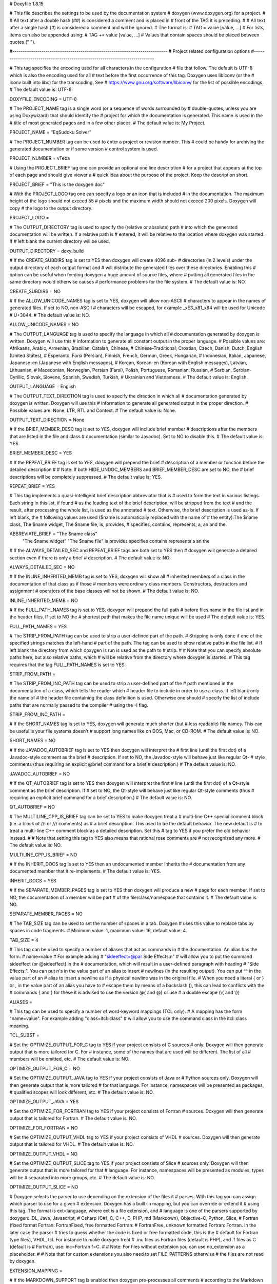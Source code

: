 # Doxyfile 1.8.15

# This file describes the settings to be used by the documentation system
# doxygen (www.doxygen.org) for a project.
#
# All text after a double hash (##) is considered a comment and is placed in
# front of the TAG it is preceding.
#
# All text after a single hash (#) is considered a comment and will be ignored.
# The format is:
# TAG = value [value, ...]
# For lists, items can also be appended using:
# TAG += value [value, ...]
# Values that contain spaces should be placed between quotes (\" \").

#---------------------------------------------------------------------------
# Project related configuration options
#---------------------------------------------------------------------------

# This tag specifies the encoding used for all characters in the configuration
# file that follow. The default is UTF-8 which is also the encoding used for all
# text before the first occurrence of this tag. Doxygen uses libiconv (or the
# iconv built into libc) for the transcoding. See
# https://www.gnu.org/software/libiconv/ for the list of possible encodings.
# The default value is: UTF-8.

DOXYFILE_ENCODING      = UTF-8

# The PROJECT_NAME tag is a single word (or a sequence of words surrounded by
# double-quotes, unless you are using Doxywizard) that should identify the
# project for which the documentation is generated. This name is used in the
# title of most generated pages and in a few other places.
# The default value is: My Project.

PROJECT_NAME           = "EqSudoku Solver"

# The PROJECT_NUMBER tag can be used to enter a project or revision number. This
# could be handy for archiving the generated documentation or if some version
# control system is used.

PROJECT_NUMBER         = vTeba

# Using the PROJECT_BRIEF tag one can provide an optional one line description
# for a project that appears at the top of each page and should give viewer a
# quick idea about the purpose of the project. Keep the description short.

PROJECT_BRIEF          = "This is the doxygen doc"

# With the PROJECT_LOGO tag one can specify a logo or an icon that is included
# in the documentation. The maximum height of the logo should not exceed 55
# pixels and the maximum width should not exceed 200 pixels. Doxygen will copy
# the logo to the output directory.

PROJECT_LOGO           =

# The OUTPUT_DIRECTORY tag is used to specify the (relative or absolute) path
# into which the generated documentation will be written. If a relative path is
# entered, it will be relative to the location where doxygen was started. If
# left blank the current directory will be used.

OUTPUT_DIRECTORY       = doxy_build

# If the CREATE_SUBDIRS tag is set to YES then doxygen will create 4096 sub-
# directories (in 2 levels) under the output directory of each output format and
# will distribute the generated files over these directories. Enabling this
# option can be useful when feeding doxygen a huge amount of source files, where
# putting all generated files in the same directory would otherwise causes
# performance problems for the file system.
# The default value is: NO.

CREATE_SUBDIRS         = NO

# If the ALLOW_UNICODE_NAMES tag is set to YES, doxygen will allow non-ASCII
# characters to appear in the names of generated files. If set to NO, non-ASCII
# characters will be escaped, for example _xE3_x81_x84 will be used for Unicode
# U+3044.
# The default value is: NO.

ALLOW_UNICODE_NAMES    = NO

# The OUTPUT_LANGUAGE tag is used to specify the language in which all
# documentation generated by doxygen is written. Doxygen will use this
# information to generate all constant output in the proper language.
# Possible values are: Afrikaans, Arabic, Armenian, Brazilian, Catalan, Chinese,
# Chinese-Traditional, Croatian, Czech, Danish, Dutch, English (United States),
# Esperanto, Farsi (Persian), Finnish, French, German, Greek, Hungarian,
# Indonesian, Italian, Japanese, Japanese-en (Japanese with English messages),
# Korean, Korean-en (Korean with English messages), Latvian, Lithuanian,
# Macedonian, Norwegian, Persian (Farsi), Polish, Portuguese, Romanian, Russian,
# Serbian, Serbian-Cyrillic, Slovak, Slovene, Spanish, Swedish, Turkish,
# Ukrainian and Vietnamese.
# The default value is: English.

OUTPUT_LANGUAGE        = English

# The OUTPUT_TEXT_DIRECTION tag is used to specify the direction in which all
# documentation generated by doxygen is written. Doxygen will use this
# information to generate all generated output in the proper direction.
# Possible values are: None, LTR, RTL and Context.
# The default value is: None.

OUTPUT_TEXT_DIRECTION  = None

# If the BRIEF_MEMBER_DESC tag is set to YES, doxygen will include brief member
# descriptions after the members that are listed in the file and class
# documentation (similar to Javadoc). Set to NO to disable this.
# The default value is: YES.

BRIEF_MEMBER_DESC      = YES

# If the REPEAT_BRIEF tag is set to YES, doxygen will prepend the brief
# description of a member or function before the detailed description
#
# Note: If both HIDE_UNDOC_MEMBERS and BRIEF_MEMBER_DESC are set to NO, the
# brief descriptions will be completely suppressed.
# The default value is: YES.

REPEAT_BRIEF           = YES

# This tag implements a quasi-intelligent brief description abbreviator that is
# used to form the text in various listings. Each string in this list, if found
# as the leading text of the brief description, will be stripped from the text
# and the result, after processing the whole list, is used as the annotated
# text. Otherwise, the brief description is used as-is. If left blank, the
# following values are used ($name is automatically replaced with the name of
# the entity):The $name class, The $name widget, The $name file, is, provides,
# specifies, contains, represents, a, an and the.

ABBREVIATE_BRIEF       = "The $name class" \
                         "The $name widget" \
                         "The $name file" \
                         is \
                         provides \
                         specifies \
                         contains \
                         represents \
                         a \
                         an \
                         the

# If the ALWAYS_DETAILED_SEC and REPEAT_BRIEF tags are both set to YES then
# doxygen will generate a detailed section even if there is only a brief
# description.
# The default value is: NO.

ALWAYS_DETAILED_SEC    = NO

# If the INLINE_INHERITED_MEMB tag is set to YES, doxygen will show all
# inherited members of a class in the documentation of that class as if those
# members were ordinary class members. Constructors, destructors and assignment
# operators of the base classes will not be shown.
# The default value is: NO.

INLINE_INHERITED_MEMB  = NO

# If the FULL_PATH_NAMES tag is set to YES, doxygen will prepend the full path
# before files name in the file list and in the header files. If set to NO the
# shortest path that makes the file name unique will be used
# The default value is: YES.

FULL_PATH_NAMES        = YES

# The STRIP_FROM_PATH tag can be used to strip a user-defined part of the path.
# Stripping is only done if one of the specified strings matches the left-hand
# part of the path. The tag can be used to show relative paths in the file list.
# If left blank the directory from which doxygen is run is used as the path to
# strip.
#
# Note that you can specify absolute paths here, but also relative paths, which
# will be relative from the directory where doxygen is started.
# This tag requires that the tag FULL_PATH_NAMES is set to YES.

STRIP_FROM_PATH        =

# The STRIP_FROM_INC_PATH tag can be used to strip a user-defined part of the
# path mentioned in the documentation of a class, which tells the reader which
# header file to include in order to use a class. If left blank only the name of
# the header file containing the class definition is used. Otherwise one should
# specify the list of include paths that are normally passed to the compiler
# using the -I flag.

STRIP_FROM_INC_PATH    =

# If the SHORT_NAMES tag is set to YES, doxygen will generate much shorter (but
# less readable) file names. This can be useful is your file systems doesn't
# support long names like on DOS, Mac, or CD-ROM.
# The default value is: NO.

SHORT_NAMES            = NO

# If the JAVADOC_AUTOBRIEF tag is set to YES then doxygen will interpret the
# first line (until the first dot) of a Javadoc-style comment as the brief
# description. If set to NO, the Javadoc-style will behave just like regular Qt-
# style comments (thus requiring an explicit @brief command for a brief
# description.)
# The default value is: NO.

JAVADOC_AUTOBRIEF      = NO

# If the QT_AUTOBRIEF tag is set to YES then doxygen will interpret the first
# line (until the first dot) of a Qt-style comment as the brief description. If
# set to NO, the Qt-style will behave just like regular Qt-style comments (thus
# requiring an explicit \brief command for a brief description.)
# The default value is: NO.

QT_AUTOBRIEF           = NO

# The MULTILINE_CPP_IS_BRIEF tag can be set to YES to make doxygen treat a
# multi-line C++ special comment block (i.e. a block of //! or /// comments) as
# a brief description. This used to be the default behavior. The new default is
# to treat a multi-line C++ comment block as a detailed description. Set this
# tag to YES if you prefer the old behavior instead.
#
# Note that setting this tag to YES also means that rational rose comments are
# not recognized any more.
# The default value is: NO.

MULTILINE_CPP_IS_BRIEF = NO

# If the INHERIT_DOCS tag is set to YES then an undocumented member inherits the
# documentation from any documented member that it re-implements.
# The default value is: YES.

INHERIT_DOCS           = YES

# If the SEPARATE_MEMBER_PAGES tag is set to YES then doxygen will produce a new
# page for each member. If set to NO, the documentation of a member will be part
# of the file/class/namespace that contains it.
# The default value is: NO.

SEPARATE_MEMBER_PAGES  = NO

# The TAB_SIZE tag can be used to set the number of spaces in a tab. Doxygen
# uses this value to replace tabs by spaces in code fragments.
# Minimum value: 1, maximum value: 16, default value: 4.

TAB_SIZE               = 4

# This tag can be used to specify a number of aliases that act as commands in
# the documentation. An alias has the form:
# name=value
# For example adding
# "sideeffect=@par Side Effects:\n"
# will allow you to put the command \sideeffect (or @sideeffect) in the
# documentation, which will result in a user-defined paragraph with heading
# "Side Effects:". You can put \n's in the value part of an alias to insert
# newlines (in the resulting output). You can put ^^ in the value part of an
# alias to insert a newline as if a physical newline was in the original file.
# When you need a literal { or } or , in the value part of an alias you have to
# escape them by means of a backslash (\), this can lead to conflicts with the
# commands \{ and \} for these it is advised to use the version @{ and @} or use
# a double escape (\\{ and \\})

ALIASES                =

# This tag can be used to specify a number of word-keyword mappings (TCL only).
# A mapping has the form "name=value". For example adding "class=itcl::class"
# will allow you to use the command class in the itcl::class meaning.

TCL_SUBST              =

# Set the OPTIMIZE_OUTPUT_FOR_C tag to YES if your project consists of C sources
# only. Doxygen will then generate output that is more tailored for C. For
# instance, some of the names that are used will be different. The list of all
# members will be omitted, etc.
# The default value is: NO.

OPTIMIZE_OUTPUT_FOR_C  = NO

# Set the OPTIMIZE_OUTPUT_JAVA tag to YES if your project consists of Java or
# Python sources only. Doxygen will then generate output that is more tailored
# for that language. For instance, namespaces will be presented as packages,
# qualified scopes will look different, etc.
# The default value is: NO.

OPTIMIZE_OUTPUT_JAVA   = YES

# Set the OPTIMIZE_FOR_FORTRAN tag to YES if your project consists of Fortran
# sources. Doxygen will then generate output that is tailored for Fortran.
# The default value is: NO.

OPTIMIZE_FOR_FORTRAN   = NO

# Set the OPTIMIZE_OUTPUT_VHDL tag to YES if your project consists of VHDL
# sources. Doxygen will then generate output that is tailored for VHDL.
# The default value is: NO.

OPTIMIZE_OUTPUT_VHDL   = NO

# Set the OPTIMIZE_OUTPUT_SLICE tag to YES if your project consists of Slice
# sources only. Doxygen will then generate output that is more tailored for that
# language. For instance, namespaces will be presented as modules, types will be
# separated into more groups, etc.
# The default value is: NO.

OPTIMIZE_OUTPUT_SLICE  = NO

# Doxygen selects the parser to use depending on the extension of the files it
# parses. With this tag you can assign which parser to use for a given
# extension. Doxygen has a built-in mapping, but you can override or extend it
# using this tag. The format is ext=language, where ext is a file extension, and
# language is one of the parsers supported by doxygen: IDL, Java, Javascript,
# Csharp (C#), C, C++, D, PHP, md (Markdown), Objective-C, Python, Slice,
# Fortran (fixed format Fortran: FortranFixed, free formatted Fortran:
# FortranFree, unknown formatted Fortran: Fortran. In the later case the parser
# tries to guess whether the code is fixed or free formatted code, this is the
# default for Fortran type files), VHDL, tcl. For instance to make doxygen treat
# .inc files as Fortran files (default is PHP), and .f files as C (default is
# Fortran), use: inc=Fortran f=C.
#
# Note: For files without extension you can use no_extension as a placeholder.
#
# Note that for custom extensions you also need to set FILE_PATTERNS otherwise
# the files are not read by doxygen.

EXTENSION_MAPPING      =

# If the MARKDOWN_SUPPORT tag is enabled then doxygen pre-processes all comments
# according to the Markdown format, which allows for more readable
# documentation. See https://daringfireball.net/projects/markdown/ for details.
# The output of markdown processing is further processed by doxygen, so you can
# mix doxygen, HTML, and XML commands with Markdown formatting. Disable only in
# case of backward compatibilities issues.
# The default value is: YES.

MARKDOWN_SUPPORT       = YES

# When the TOC_INCLUDE_HEADINGS tag is set to a non-zero value, all headings up
# to that level are automatically included in the table of contents, even if
# they do not have an id attribute.
# Note: This feature currently applies only to Markdown headings.
# Minimum value: 0, maximum value: 99, default value: 0.
# This tag requires that the tag MARKDOWN_SUPPORT is set to YES.

TOC_INCLUDE_HEADINGS   = 0

# When enabled doxygen tries to link words that correspond to documented
# classes, or namespaces to their corresponding documentation. Such a link can
# be prevented in individual cases by putting a % sign in front of the word or
# globally by setting AUTOLINK_SUPPORT to NO.
# The default value is: YES.

AUTOLINK_SUPPORT       = YES

# If you use STL classes (i.e. std::string, std::vector, etc.) but do not want
# to include (a tag file for) the STL sources as input, then you should set this
# tag to YES in order to let doxygen match functions declarations and
# definitions whose arguments contain STL classes (e.g. func(std::string);
# versus func(std::string) {}). This also make the inheritance and collaboration
# diagrams that involve STL classes more complete and accurate.
# The default value is: NO.

BUILTIN_STL_SUPPORT    = NO

# If you use Microsoft's C++/CLI language, you should set this option to YES to
# enable parsing support.
# The default value is: NO.

CPP_CLI_SUPPORT        = NO

# Set the SIP_SUPPORT tag to YES if your project consists of sip (see:
# https://www.riverbankcomputing.com/software/sip/intro) sources only. Doxygen
# will parse them like normal C++ but will assume all classes use public instead
# of private inheritance when no explicit protection keyword is present.
# The default value is: NO.

SIP_SUPPORT            = NO

# For Microsoft's IDL there are propget and propput attributes to indicate
# getter and setter methods for a property. Setting this option to YES will make
# doxygen to replace the get and set methods by a property in the documentation.
# This will only work if the methods are indeed getting or setting a simple
# type. If this is not the case, or you want to show the methods anyway, you
# should set this option to NO.
# The default value is: YES.

IDL_PROPERTY_SUPPORT   = YES

# If member grouping is used in the documentation and the DISTRIBUTE_GROUP_DOC
# tag is set to YES then doxygen will reuse the documentation of the first
# member in the group (if any) for the other members of the group. By default
# all members of a group must be documented explicitly.
# The default value is: NO.

DISTRIBUTE_GROUP_DOC   = NO

# If one adds a struct or class to a group and this option is enabled, then also
# any nested class or struct is added to the same group. By default this option
# is disabled and one has to add nested compounds explicitly via \ingroup.
# The default value is: NO.

GROUP_NESTED_COMPOUNDS = NO

# Set the SUBGROUPING tag to YES to allow class member groups of the same type
# (for instance a group of public functions) to be put as a subgroup of that
# type (e.g. under the Public Functions section). Set it to NO to prevent
# subgrouping. Alternatively, this can be done per class using the
# \nosubgrouping command.
# The default value is: YES.

SUBGROUPING            = YES

# When the INLINE_GROUPED_CLASSES tag is set to YES, classes, structs and unions
# are shown inside the group in which they are included (e.g. using \ingroup)
# instead of on a separate page (for HTML and Man pages) or section (for LaTeX
# and RTF).
#
# Note that this feature does not work in combination with
# SEPARATE_MEMBER_PAGES.
# The default value is: NO.

INLINE_GROUPED_CLASSES = NO

# When the INLINE_SIMPLE_STRUCTS tag is set to YES, structs, classes, and unions
# with only public data fields or simple typedef fields will be shown inline in
# the documentation of the scope in which they are defined (i.e. file,
# namespace, or group documentation), provided this scope is documented. If set
# to NO, structs, classes, and unions are shown on a separate page (for HTML and
# Man pages) or section (for LaTeX and RTF).
# The default value is: NO.

INLINE_SIMPLE_STRUCTS  = NO

# When TYPEDEF_HIDES_STRUCT tag is enabled, a typedef of a struct, union, or
# enum is documented as struct, union, or enum with the name of the typedef. So
# typedef struct TypeS {} TypeT, will appear in the documentation as a struct
# with name TypeT. When disabled the typedef will appear as a member of a file,
# namespace, or class. And the struct will be named TypeS. This can typically be
# useful for C code in case the coding convention dictates that all compound
# types are typedef'ed and only the typedef is referenced, never the tag name.
# The default value is: NO.

TYPEDEF_HIDES_STRUCT   = NO

# The size of the symbol lookup cache can be set using LOOKUP_CACHE_SIZE. This
# cache is used to resolve symbols given their name and scope. Since this can be
# an expensive process and often the same symbol appears multiple times in the
# code, doxygen keeps a cache of pre-resolved symbols. If the cache is too small
# doxygen will become slower. If the cache is too large, memory is wasted. The
# cache size is given by this formula: 2^(16+LOOKUP_CACHE_SIZE). The valid range
# is 0..9, the default is 0, corresponding to a cache size of 2^16=65536
# symbols. At the end of a run doxygen will report the cache usage and suggest
# the optimal cache size from a speed point of view.
# Minimum value: 0, maximum value: 9, default value: 0.

LOOKUP_CACHE_SIZE      = 0

#---------------------------------------------------------------------------
# Build related configuration options
#---------------------------------------------------------------------------

# If the EXTRACT_ALL tag is set to YES, doxygen will assume all entities in
# documentation are documented, even if no documentation was available. Private
# class members and static file members will be hidden unless the
# EXTRACT_PRIVATE respectively EXTRACT_STATIC tags are set to YES.
# Note: This will also disable the warnings about undocumented members that are
# normally produced when WARNINGS is set to YES.
# The default value is: NO.

EXTRACT_ALL            = NO

# If the EXTRACT_PRIVATE tag is set to YES, all private members of a class will
# be included in the documentation.
# The default value is: NO.

EXTRACT_PRIVATE        = NO

# If the EXTRACT_PACKAGE tag is set to YES, all members with package or internal
# scope will be included in the documentation.
# The default value is: NO.

EXTRACT_PACKAGE        = NO

# If the EXTRACT_STATIC tag is set to YES, all static members of a file will be
# included in the documentation.
# The default value is: NO.

EXTRACT_STATIC         = NO

# If the EXTRACT_LOCAL_CLASSES tag is set to YES, classes (and structs) defined
# locally in source files will be included in the documentation. If set to NO,
# only classes defined in header files are included. Does not have any effect
# for Java sources.
# The default value is: YES.

EXTRACT_LOCAL_CLASSES  = YES

# This flag is only useful for Objective-C code. If set to YES, local methods,
# which are defined in the implementation section but not in the interface are
# included in the documentation. If set to NO, only methods in the interface are
# included.
# The default value is: NO.

EXTRACT_LOCAL_METHODS  = NO

# If this flag is set to YES, the members of anonymous namespaces will be
# extracted and appear in the documentation as a namespace called
# 'anonymous_namespace{file}', where file will be replaced with the base name of
# the file that contains the anonymous namespace. By default anonymous namespace
# are hidden.
# The default value is: NO.

EXTRACT_ANON_NSPACES   = NO

# If the HIDE_UNDOC_MEMBERS tag is set to YES, doxygen will hide all
# undocumented members inside documented classes or files. If set to NO these
# members will be included in the various overviews, but no documentation
# section is generated. This option has no effect if EXTRACT_ALL is enabled.
# The default value is: NO.

HIDE_UNDOC_MEMBERS     = NO

# If the HIDE_UNDOC_CLASSES tag is set to YES, doxygen will hide all
# undocumented classes that are normally visible in the class hierarchy. If set
# to NO, these classes will be included in the various overviews. This option
# has no effect if EXTRACT_ALL is enabled.
# The default value is: NO.

HIDE_UNDOC_CLASSES     = NO

# If the HIDE_FRIEND_COMPOUNDS tag is set to YES, doxygen will hide all friend
# (class|struct|union) declarations. If set to NO, these declarations will be
# included in the documentation.
# The default value is: NO.

HIDE_FRIEND_COMPOUNDS  = NO

# If the HIDE_IN_BODY_DOCS tag is set to YES, doxygen will hide any
# documentation blocks found inside the body of a function. If set to NO, these
# blocks will be appended to the function's detailed documentation block.
# The default value is: NO.

HIDE_IN_BODY_DOCS      = NO

# The INTERNAL_DOCS tag determines if documentation that is typed after a
# \internal command is included. If the tag is set to NO then the documentation
# will be excluded. Set it to YES to include the internal documentation.
# The default value is: NO.

INTERNAL_DOCS          = NO

# If the CASE_SENSE_NAMES tag is set to NO then doxygen will only generate file
# names in lower-case letters. If set to YES, upper-case letters are also
# allowed. This is useful if you have classes or files whose names only differ
# in case and if your file system supports case sensitive file names. Windows
# and Mac users are advised to set this option to NO.
# The default value is: system dependent.

CASE_SENSE_NAMES       = NO

# If the HIDE_SCOPE_NAMES tag is set to NO then doxygen will show members with
# their full class and namespace scopes in the documentation. If set to YES, the
# scope will be hidden.
# The default value is: NO.

HIDE_SCOPE_NAMES       = NO

# If the HIDE_COMPOUND_REFERENCE tag is set to NO (default) then doxygen will
# append additional text to a page's title, such as Class Reference. If set to
# YES the compound reference will be hidden.
# The default value is: NO.

HIDE_COMPOUND_REFERENCE= NO

# If the SHOW_INCLUDE_FILES tag is set to YES then doxygen will put a list of
# the files that are included by a file in the documentation of that file.
# The default value is: YES.

SHOW_INCLUDE_FILES     = YES

# If the SHOW_GROUPED_MEMB_INC tag is set to YES then Doxygen will add for each
# grouped member an include statement to the documentation, telling the reader
# which file to include in order to use the member.
# The default value is: NO.

SHOW_GROUPED_MEMB_INC  = NO

# If the FORCE_LOCAL_INCLUDES tag is set to YES then doxygen will list include
# files with double quotes in the documentation rather than with sharp brackets.
# The default value is: NO.

FORCE_LOCAL_INCLUDES   = NO

# If the INLINE_INFO tag is set to YES then a tag [inline] is inserted in the
# documentation for inline members.
# The default value is: YES.

INLINE_INFO            = YES

# If the SORT_MEMBER_DOCS tag is set to YES then doxygen will sort the
# (detailed) documentation of file and class members alphabetically by member
# name. If set to NO, the members will appear in declaration order.
# The default value is: YES.

SORT_MEMBER_DOCS       = YES

# If the SORT_BRIEF_DOCS tag is set to YES then doxygen will sort the brief
# descriptions of file, namespace and class members alphabetically by member
# name. If set to NO, the members will appear in declaration order. Note that
# this will also influence the order of the classes in the class list.
# The default value is: NO.

SORT_BRIEF_DOCS        = NO

# If the SORT_MEMBERS_CTORS_1ST tag is set to YES then doxygen will sort the
# (brief and detailed) documentation of class members so that constructors and
# destructors are listed first. If set to NO the constructors will appear in the
# respective orders defined by SORT_BRIEF_DOCS and SORT_MEMBER_DOCS.
# Note: If SORT_BRIEF_DOCS is set to NO this option is ignored for sorting brief
# member documentation.
# Note: If SORT_MEMBER_DOCS is set to NO this option is ignored for sorting
# detailed member documentation.
# The default value is: NO.

SORT_MEMBERS_CTORS_1ST = NO

# If the SORT_GROUP_NAMES tag is set to YES then doxygen will sort the hierarchy
# of group names into alphabetical order. If set to NO the group names will
# appear in their defined order.
# The default value is: NO.

SORT_GROUP_NAMES       = NO

# If the SORT_BY_SCOPE_NAME tag is set to YES, the class list will be sorted by
# fully-qualified names, including namespaces. If set to NO, the class list will
# be sorted only by class name, not including the namespace part.
# Note: This option is not very useful if HIDE_SCOPE_NAMES is set to YES.
# Note: This option applies only to the class list, not to the alphabetical
# list.
# The default value is: NO.

SORT_BY_SCOPE_NAME     = NO

# If the STRICT_PROTO_MATCHING option is enabled and doxygen fails to do proper
# type resolution of all parameters of a function it will reject a match between
# the prototype and the implementation of a member function even if there is
# only one candidate or it is obvious which candidate to choose by doing a
# simple string match. By disabling STRICT_PROTO_MATCHING doxygen will still
# accept a match between prototype and implementation in such cases.
# The default value is: NO.

STRICT_PROTO_MATCHING  = NO

# The GENERATE_TODOLIST tag can be used to enable (YES) or disable (NO) the todo
# list. This list is created by putting \todo commands in the documentation.
# The default value is: YES.

GENERATE_TODOLIST      = YES

# The GENERATE_TESTLIST tag can be used to enable (YES) or disable (NO) the test
# list. This list is created by putting \test commands in the documentation.
# The default value is: YES.

GENERATE_TESTLIST      = YES

# The GENERATE_BUGLIST tag can be used to enable (YES) or disable (NO) the bug
# list. This list is created by putting \bug commands in the documentation.
# The default value is: YES.

GENERATE_BUGLIST       = YES

# The GENERATE_DEPRECATEDLIST tag can be used to enable (YES) or disable (NO)
# the deprecated list. This list is created by putting \deprecated commands in
# the documentation.
# The default value is: YES.

GENERATE_DEPRECATEDLIST= YES

# The ENABLED_SECTIONS tag can be used to enable conditional documentation
# sections, marked by \if <section_label> ... \endif and \cond <section_label>
# ... \endcond blocks.

ENABLED_SECTIONS       =

# The MAX_INITIALIZER_LINES tag determines the maximum number of lines that the
# initial value of a variable or macro / define can have for it to appear in the
# documentation. If the initializer consists of more lines than specified here
# it will be hidden. Use a value of 0 to hide initializers completely. The
# appearance of the value of individual variables and macros / defines can be
# controlled using \showinitializer or \hideinitializer command in the
# documentation regardless of this setting.
# Minimum value: 0, maximum value: 10000, default value: 30.

MAX_INITIALIZER_LINES  = 30

# Set the SHOW_USED_FILES tag to NO to disable the list of files generated at
# the bottom of the documentation of classes and structs. If set to YES, the
# list will mention the files that were used to generate the documentation.
# The default value is: YES.

SHOW_USED_FILES        = YES

# Set the SHOW_FILES tag to NO to disable the generation of the Files page. This
# will remove the Files entry from the Quick Index and from the Folder Tree View
# (if specified).
# The default value is: YES.

SHOW_FILES             = YES

# Set the SHOW_NAMESPACES tag to NO to disable the generation of the Namespaces
# page. This will remove the Namespaces entry from the Quick Index and from the
# Folder Tree View (if specified).
# The default value is: YES.

SHOW_NAMESPACES        = YES

# The FILE_VERSION_FILTER tag can be used to specify a program or script that
# doxygen should invoke to get the current version for each file (typically from
# the version control system). Doxygen will invoke the program by executing (via
# popen()) the command command input-file, where command is the value of the
# FILE_VERSION_FILTER tag, and input-file is the name of an input file provided
# by doxygen. Whatever the program writes to standard output is used as the file
# version. For an example see the documentation.

FILE_VERSION_FILTER    =

# The LAYOUT_FILE tag can be used to specify a layout file which will be parsed
# by doxygen. The layout file controls the global structure of the generated
# output files in an output format independent way. To create the layout file
# that represents doxygen's defaults, run doxygen with the -l option. You can
# optionally specify a file name after the option, if omitted DoxygenLayout.xml
# will be used as the name of the layout file.
#
# Note that if you run doxygen from a directory containing a file called
# DoxygenLayout.xml, doxygen will parse it automatically even if the LAYOUT_FILE
# tag is left empty.

LAYOUT_FILE            =

# The CITE_BIB_FILES tag can be used to specify one or more bib files containing
# the reference definitions. This must be a list of .bib files. The .bib
# extension is automatically appended if omitted. This requires the bibtex tool
# to be installed. See also https://en.wikipedia.org/wiki/BibTeX for more info.
# For LaTeX the style of the bibliography can be controlled using
# LATEX_BIB_STYLE. To use this feature you need bibtex and perl available in the
# search path. See also \cite for info how to create references.

CITE_BIB_FILES         =

#---------------------------------------------------------------------------
# Configuration options related to warning and progress messages
#---------------------------------------------------------------------------

# The QUIET tag can be used to turn on/off the messages that are generated to
# standard output by doxygen. If QUIET is set to YES this implies that the
# messages are off.
# The default value is: NO.

QUIET                  = NO

# The WARNINGS tag can be used to turn on/off the warning messages that are
# generated to standard error (stderr) by doxygen. If WARNINGS is set to YES
# this implies that the warnings are on.
#
# Tip: Turn warnings on while writing the documentation.
# The default value is: YES.

WARNINGS               = YES

# If the WARN_IF_UNDOCUMENTED tag is set to YES then doxygen will generate
# warnings for undocumented members. If EXTRACT_ALL is set to YES then this flag
# will automatically be disabled.
# The default value is: YES.

WARN_IF_UNDOCUMENTED   = YES

# If the WARN_IF_DOC_ERROR tag is set to YES, doxygen will generate warnings for
# potential errors in the documentation, such as not documenting some parameters
# in a documented function, or documenting parameters that don't exist or using
# markup commands wrongly.
# The default value is: YES.

WARN_IF_DOC_ERROR      = YES

# This WARN_NO_PARAMDOC option can be enabled to get warnings for functions that
# are documented, but have no documentation for their parameters or return
# value. If set to NO, doxygen will only warn about wrong or incomplete
# parameter documentation, but not about the absence of documentation. If
# EXTRACT_ALL is set to YES then this flag will automatically be disabled.
# The default value is: NO.

WARN_NO_PARAMDOC       = NO

# If the WARN_AS_ERROR tag is set to YES then doxygen will immediately stop when
# a warning is encountered.
# The default value is: NO.

WARN_AS_ERROR          = NO

# The WARN_FORMAT tag determines the format of the warning messages that doxygen
# can produce. The string should contain the $file, $line, and $text tags, which
# will be replaced by the file and line number from which the warning originated
# and the warning text. Optionally the format may contain $version, which will
# be replaced by the version of the file (if it could be obtained via
# FILE_VERSION_FILTER)
# The default value is: $file:$line: $text.

WARN_FORMAT            = "$file:$line: $text"

# The WARN_LOGFILE tag can be used to specify a file to which warning and error
# messages should be written. If left blank the output is written to standard
# error (stderr).

WARN_LOGFILE           =

#---------------------------------------------------------------------------
# Configuration options related to the input files
#---------------------------------------------------------------------------

# The INPUT tag is used to specify the files and/or directories that contain
# documented source files. You may enter file names like myfile.cpp or
# directories like /usr/src/myproject. Separate the files or directories with
# spaces. See also FILE_PATTERNS and EXTENSION_MAPPING
# Note: If this tag is empty the current directory is searched.

INPUT                  = ../python_code

# This tag can be used to specify the character encoding of the source files
# that doxygen parses. Internally doxygen uses the UTF-8 encoding. Doxygen uses
# libiconv (or the iconv built into libc) for the transcoding. See the libiconv
# documentation (see: https://www.gnu.org/software/libiconv/) for the list of
# possible encodings.
# The default value is: UTF-8.

INPUT_ENCODING         = UTF-8

# If the value of the INPUT tag contains directories, you can use the
# FILE_PATTERNS tag to specify one or more wildcard patterns (like *.cpp and
# *.h) to filter out the source-files in the directories.
#
# Note that for custom extensions or not directly supported extensions you also
# need to set EXTENSION_MAPPING for the extension otherwise the files are not
# read by doxygen.
#
# If left blank the following patterns are tested:*.c, *.cc, *.cxx, *.cpp,
# *.c++, *.java, *.ii, *.ixx, *.ipp, *.i++, *.inl, *.idl, *.ddl, *.odl, *.h,
# *.hh, *.hxx, *.hpp, *.h++, *.cs, *.d, *.php, *.php4, *.php5, *.phtml, *.inc,
# *.m, *.markdown, *.md, *.mm, *.dox, *.py, *.pyw, *.f90, *.f95, *.f03, *.f08,
# *.f, *.for, *.tcl, *.vhd, *.vhdl, *.ucf, *.qsf and *.ice.

FILE_PATTERNS          = *.c \
                         *.cc \
                         *.cxx \
                         *.cpp \
                         *.c++ \
                         *.java \
                         *.ii \
                         *.ixx \
                         *.ipp \
                         *.i++ \
                         *.inl \
                         *.idl \
                         *.ddl \
                         *.odl \
                         *.h \
                         *.hh \
                         *.hxx \
                         *.hpp \
                         *.h++ \
                         *.cs \
                         *.d \
                         *.php \
                         *.php4 \
                         *.php5 \
                         *.phtml \
                         *.inc \
                         *.m \
                         *.markdown \
                         *.md \
                         *.mm \
                         *.dox \
                         *.py \
                         *.pyw \
                         *.f90 \
                         *.f95 \
                         *.f03 \
                         *.f08 \
                         *.f \
                         *.for \
                         *.tcl \
                         *.vhd \
                         *.vhdl \
                         *.ucf \
                         *.qsf \
                         *.ice

# The RECURSIVE tag can be used to specify whether or not subdirectories should
# be searched for input files as well.
# The default value is: NO.

RECURSIVE              = NO

# The EXCLUDE tag can be used to specify files and/or directories that should be
# excluded from the INPUT source files. This way you can easily exclude a
# subdirectory from a directory tree whose root is specified with the INPUT tag.
#
# Note that relative paths are relative to the directory from which doxygen is
# run.

EXCLUDE                =

# The EXCLUDE_SYMLINKS tag can be used to select whether or not files or
# directories that are symbolic links (a Unix file system feature) are excluded
# from the input.
# The default value is: NO.

EXCLUDE_SYMLINKS       = NO

# If the value of the INPUT tag contains directories, you can use the
# EXCLUDE_PATTERNS tag to specify one or more wildcard patterns to exclude
# certain files from those directories.
#
# Note that the wildcards are matched against the file with absolute path, so to
# exclude all test directories for example use the pattern */test/*

EXCLUDE_PATTERNS       =

# The EXCLUDE_SYMBOLS tag can be used to specify one or more symbol names
# (namespaces, classes, functions, etc.) that should be excluded from the
# output. The symbol name can be a fully qualified name, a word, or if the
# wildcard * is used, a substring. Examples: ANamespace, AClass,
# AClass::ANamespace, ANamespace::*Test
#
# Note that the wildcards are matched against the file with absolute path, so to
# exclude all test directories use the pattern */test/*

EXCLUDE_SYMBOLS        =

# The EXAMPLE_PATH tag can be used to specify one or more files or directories
# that contain example code fragments that are included (see the \include
# command).

EXAMPLE_PATH           =

# If the value of the EXAMPLE_PATH tag contains directories, you can use the
# EXAMPLE_PATTERNS tag to specify one or more wildcard pattern (like *.cpp and
# *.h) to filter out the source-files in the directories. If left blank all
# files are included.

EXAMPLE_PATTERNS       = *

# If the EXAMPLE_RECURSIVE tag is set to YES then subdirectories will be
# searched for input files to be used with the \include or \dontinclude commands
# irrespective of the value of the RECURSIVE tag.
# The default value is: NO.

EXAMPLE_RECURSIVE      = NO

# The IMAGE_PATH tag can be used to specify one or more files or directories
# that contain images that are to be included in the documentation (see the
# \image command).

IMAGE_PATH             =

# The INPUT_FILTER tag can be used to specify a program that doxygen should
# invoke to filter for each input file. Doxygen will invoke the filter program
# by executing (via popen()) the command:
#
# <filter> <input-file>
#
# where <filter> is the value of the INPUT_FILTER tag, and <input-file> is the
# name of an input file. Doxygen will then use the output that the filter
# program writes to standard output. If FILTER_PATTERNS is specified, this tag
# will be ignored.
#
# Note that the filter must not add or remove lines; it is applied before the
# code is scanned, but not when the output code is generated. If lines are added
# or removed, the anchors will not be placed correctly.
#
# Note that for custom extensions or not directly supported extensions you also
# need to set EXTENSION_MAPPING for the extension otherwise the files are not
# properly processed by doxygen.

INPUT_FILTER           =

# The FILTER_PATTERNS tag can be used to specify filters on a per file pattern
# basis. Doxygen will compare the file name with each pattern and apply the
# filter if there is a match. The filters are a list of the form: pattern=filter
# (like *.cpp=my_cpp_filter). See INPUT_FILTER for further information on how
# filters are used. If the FILTER_PATTERNS tag is empty or if none of the
# patterns match the file name, INPUT_FILTER is applied.
#
# Note that for custom extensions or not directly supported extensions you also
# need to set EXTENSION_MAPPING for the extension otherwise the files are not
# properly processed by doxygen.

FILTER_PATTERNS        =

# If the FILTER_SOURCE_FILES tag is set to YES, the input filter (if set using
# INPUT_FILTER) will also be used to filter the input files that are used for
# producing the source files to browse (i.e. when SOURCE_BROWSER is set to YES).
# The default value is: NO.

FILTER_SOURCE_FILES    = NO

# The FILTER_SOURCE_PATTERNS tag can be used to specify source filters per file
# pattern. A pattern will override the setting for FILTER_PATTERN (if any) and
# it is also possible to disable source filtering for a specific pattern using
# *.ext= (so without naming a filter).
# This tag requires that the tag FILTER_SOURCE_FILES is set to YES.

FILTER_SOURCE_PATTERNS =

# If the USE_MDFILE_AS_MAINPAGE tag refers to the name of a markdown file that
# is part of the input, its contents will be placed on the main page
# (index.html). This can be useful if you have a project on for instance GitHub
# and want to reuse the introduction page also for the doxygen output.

USE_MDFILE_AS_MAINPAGE =

#---------------------------------------------------------------------------
# Configuration options related to source browsing
#---------------------------------------------------------------------------

# If the SOURCE_BROWSER tag is set to YES then a list of source files will be
# generated. Documented entities will be cross-referenced with these sources.
#
# Note: To get rid of all source code in the generated output, make sure that
# also VERBATIM_HEADERS is set to NO.
# The default value is: NO.

SOURCE_BROWSER         = NO

# Setting the INLINE_SOURCES tag to YES will include the body of functions,
# classes and enums directly into the documentation.
# The default value is: NO.

INLINE_SOURCES         = NO

# Setting the STRIP_CODE_COMMENTS tag to YES will instruct doxygen to hide any
# special comment blocks from generated source code fragments. Normal C, C++ and
# Fortran comments will always remain visible.
# The default value is: YES.

STRIP_CODE_COMMENTS    = YES

# If the REFERENCED_BY_RELATION tag is set to YES then for each documented
# entity all documented functions referencing it will be listed.
# The default value is: NO.

REFERENCED_BY_RELATION = NO

# If the REFERENCES_RELATION tag is set to YES then for each documented function
# all documented entities called/used by that function will be listed.
# The default value is: NO.

REFERENCES_RELATION    = NO

# If the REFERENCES_LINK_SOURCE tag is set to YES and SOURCE_BROWSER tag is set
# to YES then the hyperlinks from functions in REFERENCES_RELATION and
# REFERENCED_BY_RELATION lists will link to the source code. Otherwise they will
# link to the documentation.
# The default value is: YES.

REFERENCES_LINK_SOURCE = YES

# If SOURCE_TOOLTIPS is enabled (the default) then hovering a hyperlink in the
# source code will show a tooltip with additional information such as prototype,
# brief description and links to the definition and documentation. Since this
# will make the HTML file larger and loading of large files a bit slower, you
# can opt to disable this feature.
# The default value is: YES.
# This tag requires that the tag SOURCE_BROWSER is set to YES.

SOURCE_TOOLTIPS        = YES

# If the USE_HTAGS tag is set to YES then the references to source code will
# point to the HTML generated by the htags(1) tool instead of doxygen built-in
# source browser. The htags tool is part of GNU's global source tagging system
# (see https://www.gnu.org/software/global/global.html). You will need version
# 4.8.6 or higher.
#
# To use it do the following:
# - Install the latest version of global
# - Enable SOURCE_BROWSER and USE_HTAGS in the configuration file
# - Make sure the INPUT points to the root of the source tree
# - Run doxygen as normal
#
# Doxygen will invoke htags (and that will in turn invoke gtags), so these
# tools must be available from the command line (i.e. in the search path).
#
# The result: instead of the source browser generated by doxygen, the links to
# source code will now point to the output of htags.
# The default value is: NO.
# This tag requires that the tag SOURCE_BROWSER is set to YES.

USE_HTAGS              = NO

# If the VERBATIM_HEADERS tag is set the YES then doxygen will generate a
# verbatim copy of the header file for each class for which an include is
# specified. Set to NO to disable this.
# See also: Section \class.
# The default value is: YES.

VERBATIM_HEADERS       = YES

# If the CLANG_ASSISTED_PARSING tag is set to YES then doxygen will use the
# clang parser (see: http://clang.llvm.org/) for more accurate parsing at the
# cost of reduced performance. This can be particularly helpful with template
# rich C++ code for which doxygen's built-in parser lacks the necessary type
# information.
# Note: The availability of this option depends on whether or not doxygen was
# generated with the -Duse_libclang=ON option for CMake.
# The default value is: NO.

CLANG_ASSISTED_PARSING = NO

# If clang assisted parsing is enabled you can provide the compiler with command
# line options that you would normally use when invoking the compiler. Note that
# the include paths will already be set by doxygen for the files and directories
# specified with INPUT and INCLUDE_PATH.
# This tag requires that the tag CLANG_ASSISTED_PARSING is set to YES.

CLANG_OPTIONS          =

# If clang assisted parsing is enabled you can provide the clang parser with the
# path to the compilation database (see:
# http://clang.llvm.org/docs/HowToSetupToolingForLLVM.html) used when the files
# were built. This is equivalent to specifying the "-p" option to a clang tool,
# such as clang-check. These options will then be passed to the parser.
# Note: The availability of this option depends on whether or not doxygen was
# generated with the -Duse_libclang=ON option for CMake.

CLANG_DATABASE_PATH    =

#---------------------------------------------------------------------------
# Configuration options related to the alphabetical class index
#---------------------------------------------------------------------------

# If the ALPHABETICAL_INDEX tag is set to YES, an alphabetical index of all
# compounds will be generated. Enable this if the project contains a lot of
# classes, structs, unions or interfaces.
# The default value is: YES.

ALPHABETICAL_INDEX     = YES

# The COLS_IN_ALPHA_INDEX tag can be used to specify the number of columns in
# which the alphabetical index list will be split.
# Minimum value: 1, maximum value: 20, default value: 5.
# This tag requires that the tag ALPHABETICAL_INDEX is set to YES.

COLS_IN_ALPHA_INDEX    = 5

# In case all classes in a project start with a common prefix, all classes will
# be put under the same header in the alphabetical index. The IGNORE_PREFIX tag
# can be used to specify a prefix (or a list of prefixes) that should be ignored
# while generating the index headers.
# This tag requires that the tag ALPHABETICAL_INDEX is set to YES.

IGNORE_PREFIX          =

#---------------------------------------------------------------------------
# Configuration options related to the HTML output
#---------------------------------------------------------------------------

# If the GENERATE_HTML tag is set to YES, doxygen will generate HTML output
# The default value is: YES.

GENERATE_HTML          = YES

# The HTML_OUTPUT tag is used to specify where the HTML docs will be put. If a
# relative path is entered the value of OUTPUT_DIRECTORY will be put in front of
# it.
# The default directory is: html.
# This tag requires that the tag GENERATE_HTML is set to YES.

HTML_OUTPUT            = html

# The HTML_FILE_EXTENSION tag can be used to specify the file extension for each
# generated HTML page (for example: .htm, .php, .asp).
# The default value is: .html.
# This tag requires that the tag GENERATE_HTML is set to YES.

HTML_FILE_EXTENSION    = .html

# The HTML_HEADER tag can be used to specify a user-defined HTML header file for
# each generated HTML page. If the tag is left blank doxygen will generate a
# standard header.
#
# To get valid HTML the header file that includes any scripts and style sheets
# that doxygen needs, which is dependent on the configuration options used (e.g.
# the setting GENERATE_TREEVIEW). It is highly recommended to start with a
# default header using
# doxygen -w html new_header.html new_footer.html new_stylesheet.css
# YourConfigFile
# and then modify the file new_header.html. See also section "Doxygen usage"
# for information on how to generate the default header that doxygen normally
# uses.
# Note: The header is subject to change so you typically have to regenerate the
# default header when upgrading to a newer version of doxygen. For a description
# of the possible markers and block names see the documentation.
# This tag requires that the tag GENERATE_HTML is set to YES.

HTML_HEADER            =

# The HTML_FOOTER tag can be used to specify a user-defined HTML footer for each
# generated HTML page. If the tag is left blank doxygen will generate a standard
# footer. See HTML_HEADER for more information on how to generate a default
# footer and what special commands can be used inside the footer. See also
# section "Doxygen usage" for information on how to generate the default footer
# that doxygen normally uses.
# This tag requires that the tag GENERATE_HTML is set to YES.

HTML_FOOTER            =

# The HTML_STYLESHEET tag can be used to specify a user-defined cascading style
# sheet that is used by each HTML page. It can be used to fine-tune the look of
# the HTML output. If left blank doxygen will generate a default style sheet.
# See also section "Doxygen usage" for information on how to generate the style
# sheet that doxygen normally uses.
# Note: It is recommended to use HTML_EXTRA_STYLESHEET instead of this tag, as
# it is more robust and this tag (HTML_STYLESHEET) will in the future become
# obsolete.
# This tag requires that the tag GENERATE_HTML is set to YES.

HTML_STYLESHEET        =

# The HTML_EXTRA_STYLESHEET tag can be used to specify additional user-defined
# cascading style sheets that are included after the standard style sheets
# created by doxygen. Using this option one can overrule certain style aspects.
# This is preferred over using HTML_STYLESHEET since it does not replace the
# standard style sheet and is therefore more robust against future updates.
# Doxygen will copy the style sheet files to the output directory.
# Note: The order of the extra style sheet files is of importance (e.g. the last
# style sheet in the list overrules the setting of the previous ones in the
# list). For an example see the documentation.
# This tag requires that the tag GENERATE_HTML is set to YES.

HTML_EXTRA_STYLESHEET  =

# The HTML_EXTRA_FILES tag can be used to specify one or more extra images or
# other source files which should be copied to the HTML output directory. Note
# that these files will be copied to the base HTML output directory. Use the
# $relpath^ marker in the HTML_HEADER and/or HTML_FOOTER files to load these
# files. In the HTML_STYLESHEET file, use the file name only. Also note that the
# files will be copied as-is; there are no commands or markers available.
# This tag requires that the tag GENERATE_HTML is set to YES.

HTML_EXTRA_FILES       =

# The HTML_COLORSTYLE_HUE tag controls the color of the HTML output. Doxygen
# will adjust the colors in the style sheet and background images according to
# this color. Hue is specified as an angle on a colorwheel, see
# https://en.wikipedia.org/wiki/Hue for more information. For instance the value
# 0 represents red, 60 is yellow, 120 is green, 180 is cyan, 240 is blue, 300
# purple, and 360 is red again.
# Minimum value: 0, maximum value: 359, default value: 220.
# This tag requires that the tag GENERATE_HTML is set to YES.

HTML_COLORSTYLE_HUE    = 220

# The HTML_COLORSTYLE_SAT tag controls the purity (or saturation) of the colors
# in the HTML output. For a value of 0 the output will use grayscales only. A
# value of 255 will produce the most vivid colors.
# Minimum value: 0, maximum value: 255, default value: 100.
# This tag requires that the tag GENERATE_HTML is set to YES.

HTML_COLORSTYLE_SAT    = 100

# The HTML_COLORSTYLE_GAMMA tag controls the gamma correction applied to the
# luminance component of the colors in the HTML output. Values below 100
# gradually make the output lighter, whereas values above 100 make the output
# darker. The value divided by 100 is the actual gamma applied, so 80 represents
# a gamma of 0.8, The value 220 represents a gamma of 2.2, and 100 does not
# change the gamma.
# Minimum value: 40, maximum value: 240, default value: 80.
# This tag requires that the tag GENERATE_HTML is set to YES.

HTML_COLORSTYLE_GAMMA  = 80

# If the HTML_TIMESTAMP tag is set to YES then the footer of each generated HTML
# page will contain the date and time when the page was generated. Setting this
# to YES can help to show when doxygen was last run and thus if the
# documentation is up to date.
# The default value is: NO.
# This tag requires that the tag GENERATE_HTML is set to YES.

HTML_TIMESTAMP         = NO

# If the HTML_DYNAMIC_MENUS tag is set to YES then the generated HTML
# documentation will contain a main index with vertical navigation menus that
# are dynamically created via Javascript. If disabled, the navigation index will
# consists of multiple levels of tabs that are statically embedded in every HTML
# page. Disable this option to support browsers that do not have Javascript,
# like the Qt help browser.
# The default value is: YES.
# This tag requires that the tag GENERATE_HTML is set to YES.

HTML_DYNAMIC_MENUS     = YES

# If the HTML_DYNAMIC_SECTIONS tag is set to YES then the generated HTML
# documentation will contain sections that can be hidden and shown after the
# page has loaded.
# The default value is: NO.
# This tag requires that the tag GENERATE_HTML is set to YES.

HTML_DYNAMIC_SECTIONS  = NO

# With HTML_INDEX_NUM_ENTRIES one can control the preferred number of entries
# shown in the various tree structured indices initially; the user can expand
# and collapse entries dynamically later on. Doxygen will expand the tree to
# such a level that at most the specified number of entries are visible (unless
# a fully collapsed tree already exceeds this amount). So setting the number of
# entries 1 will produce a full collapsed tree by default. 0 is a special value
# representing an infinite number of entries and will result in a full expanded
# tree by default.
# Minimum value: 0, maximum value: 9999, default value: 100.
# This tag requires that the tag GENERATE_HTML is set to YES.

HTML_INDEX_NUM_ENTRIES = 100

# If the GENERATE_DOCSET tag is set to YES, additional index files will be
# generated that can be used as input for Apple's Xcode 3 integrated development
# environment (see: https://developer.apple.com/xcode/), introduced with OSX
# 10.5 (Leopard). To create a documentation set, doxygen will generate a
# Makefile in the HTML output directory. Running make will produce the docset in
# that directory and running make install will install the docset in
# ~/Library/Developer/Shared/Documentation/DocSets so that Xcode will find it at
# startup. See https://developer.apple.com/library/archive/featuredarticles/Doxy
# genXcode/_index.html for more information.
# The default value is: NO.
# This tag requires that the tag GENERATE_HTML is set to YES.

GENERATE_DOCSET        = NO

# This tag determines the name of the docset feed. A documentation feed provides
# an umbrella under which multiple documentation sets from a single provider
# (such as a company or product suite) can be grouped.
# The default value is: Doxygen generated docs.
# This tag requires that the tag GENERATE_DOCSET is set to YES.

DOCSET_FEEDNAME        = "Doxygen generated docs"

# This tag specifies a string that should uniquely identify the documentation
# set bundle. This should be a reverse domain-name style string, e.g.
# com.mycompany.MyDocSet. Doxygen will append .docset to the name.
# The default value is: org.doxygen.Project.
# This tag requires that the tag GENERATE_DOCSET is set to YES.

DOCSET_BUNDLE_ID       = org.doxygen.Project

# The DOCSET_PUBLISHER_ID tag specifies a string that should uniquely identify
# the documentation publisher. This should be a reverse domain-name style
# string, e.g. com.mycompany.MyDocSet.documentation.
# The default value is: org.doxygen.Publisher.
# This tag requires that the tag GENERATE_DOCSET is set to YES.

DOCSET_PUBLISHER_ID    = org.doxygen.Publisher

# The DOCSET_PUBLISHER_NAME tag identifies the documentation publisher.
# The default value is: Publisher.
# This tag requires that the tag GENERATE_DOCSET is set to YES.

DOCSET_PUBLISHER_NAME  = Publisher

# If the GENERATE_HTMLHELP tag is set to YES then doxygen generates three
# additional HTML index files: index.hhp, index.hhc, and index.hhk. The
# index.hhp is a project file that can be read by Microsoft's HTML Help Workshop
# (see: https://www.microsoft.com/en-us/download/details.aspx?id=21138) on
# Windows.
#
# The HTML Help Workshop contains a compiler that can convert all HTML output
# generated by doxygen into a single compiled HTML file (.chm). Compiled HTML
# files are now used as the Windows 98 help format, and will replace the old
# Windows help format (.hlp) on all Windows platforms in the future. Compressed
# HTML files also contain an index, a table of contents, and you can search for
# words in the documentation. The HTML workshop also contains a viewer for
# compressed HTML files.
# The default value is: NO.
# This tag requires that the tag GENERATE_HTML is set to YES.

GENERATE_HTMLHELP      = NO

# The CHM_FILE tag can be used to specify the file name of the resulting .chm
# file. You can add a path in front of the file if the result should not be
# written to the html output directory.
# This tag requires that the tag GENERATE_HTMLHELP is set to YES.

CHM_FILE               =

# The HHC_LOCATION tag can be used to specify the location (absolute path
# including file name) of the HTML help compiler (hhc.exe). If non-empty,
# doxygen will try to run the HTML help compiler on the generated index.hhp.
# The file has to be specified with full path.
# This tag requires that the tag GENERATE_HTMLHELP is set to YES.

HHC_LOCATION           =

# The GENERATE_CHI flag controls if a separate .chi index file is generated
# (YES) or that it should be included in the master .chm file (NO).
# The default value is: NO.
# This tag requires that the tag GENERATE_HTMLHELP is set to YES.

GENERATE_CHI           = NO

# The CHM_INDEX_ENCODING is used to encode HtmlHelp index (hhk), content (hhc)
# and project file content.
# This tag requires that the tag GENERATE_HTMLHELP is set to YES.

CHM_INDEX_ENCODING     =

# The BINARY_TOC flag controls whether a binary table of contents is generated
# (YES) or a normal table of contents (NO) in the .chm file. Furthermore it
# enables the Previous and Next buttons.
# The default value is: NO.
# This tag requires that the tag GENERATE_HTMLHELP is set to YES.

BINARY_TOC             = NO

# The TOC_EXPAND flag can be set to YES to add extra items for group members to
# the table of contents of the HTML help documentation and to the tree view.
# The default value is: NO.
# This tag requires that the tag GENERATE_HTMLHELP is set to YES.

TOC_EXPAND             = NO

# If the GENERATE_QHP tag is set to YES and both QHP_NAMESPACE and
# QHP_VIRTUAL_FOLDER are set, an additional index file will be generated that
# can be used as input for Qt's qhelpgenerator to generate a Qt Compressed Help
# (.qch) of the generated HTML documentation.
# The default value is: NO.
# This tag requires that the tag GENERATE_HTML is set to YES.

GENERATE_QHP           = NO

# If the QHG_LOCATION tag is specified, the QCH_FILE tag can be used to specify
# the file name of the resulting .qch file. The path specified is relative to
# the HTML output folder.
# This tag requires that the tag GENERATE_QHP is set to YES.

QCH_FILE               =

# The QHP_NAMESPACE tag specifies the namespace to use when generating Qt Help
# Project output. For more information please see Qt Help Project / Namespace
# (see: http://doc.qt.io/archives/qt-4.8/qthelpproject.html#namespace).
# The default value is: org.doxygen.Project.
# This tag requires that the tag GENERATE_QHP is set to YES.

QHP_NAMESPACE          = org.doxygen.Project

# The QHP_VIRTUAL_FOLDER tag specifies the namespace to use when generating Qt
# Help Project output. For more information please see Qt Help Project / Virtual
# Folders (see: http://doc.qt.io/archives/qt-4.8/qthelpproject.html#virtual-
# folders).
# The default value is: doc.
# This tag requires that the tag GENERATE_QHP is set to YES.

QHP_VIRTUAL_FOLDER     = doc

# If the QHP_CUST_FILTER_NAME tag is set, it specifies the name of a custom
# filter to add. For more information please see Qt Help Project / Custom
# Filters (see: http://doc.qt.io/archives/qt-4.8/qthelpproject.html#custom-
# filters).
# This tag requires that the tag GENERATE_QHP is set to YES.

QHP_CUST_FILTER_NAME   =

# The QHP_CUST_FILTER_ATTRS tag specifies the list of the attributes of the
# custom filter to add. For more information please see Qt Help Project / Custom
# Filters (see: http://doc.qt.io/archives/qt-4.8/qthelpproject.html#custom-
# filters).
# This tag requires that the tag GENERATE_QHP is set to YES.

QHP_CUST_FILTER_ATTRS  =

# The QHP_SECT_FILTER_ATTRS tag specifies the list of the attributes this
# project's filter section matches. Qt Help Project / Filter Attributes (see:
# http://doc.qt.io/archives/qt-4.8/qthelpproject.html#filter-attributes).
# This tag requires that the tag GENERATE_QHP is set to YES.

QHP_SECT_FILTER_ATTRS  =

# The QHG_LOCATION tag can be used to specify the location of Qt's
# qhelpgenerator. If non-empty doxygen will try to run qhelpgenerator on the
# generated .qhp file.
# This tag requires that the tag GENERATE_QHP is set to YES.

QHG_LOCATION           =

# If the GENERATE_ECLIPSEHELP tag is set to YES, additional index files will be
# generated, together with the HTML files, they form an Eclipse help plugin. To
# install this plugin and make it available under the help contents menu in
# Eclipse, the contents of the directory containing the HTML and XML files needs
# to be copied into the plugins directory of eclipse. The name of the directory
# within the plugins directory should be the same as the ECLIPSE_DOC_ID value.
# After copying Eclipse needs to be restarted before the help appears.
# The default value is: NO.
# This tag requires that the tag GENERATE_HTML is set to YES.

GENERATE_ECLIPSEHELP   = NO

# A unique identifier for the Eclipse help plugin. When installing the plugin
# the directory name containing the HTML and XML files should also have this
# name. Each documentation set should have its own identifier.
# The default value is: org.doxygen.Project.
# This tag requires that the tag GENERATE_ECLIPSEHELP is set to YES.

ECLIPSE_DOC_ID         = org.doxygen.Project

# If you want full control over the layout of the generated HTML pages it might
# be necessary to disable the index and replace it with your own. The
# DISABLE_INDEX tag can be used to turn on/off the condensed index (tabs) at top
# of each HTML page. A value of NO enables the index and the value YES disables
# it. Since the tabs in the index contain the same information as the navigation
# tree, you can set this option to YES if you also set GENERATE_TREEVIEW to YES.
# The default value is: NO.
# This tag requires that the tag GENERATE_HTML is set to YES.

DISABLE_INDEX          = NO

# The GENERATE_TREEVIEW tag is used to specify whether a tree-like index
# structure should be generated to display hierarchical information. If the tag
# value is set to YES, a side panel will be generated containing a tree-like
# index structure (just like the one that is generated for HTML Help). For this
# to work a browser that supports JavaScript, DHTML, CSS and frames is required
# (i.e. any modern browser). Windows users are probably better off using the
# HTML help feature. Via custom style sheets (see HTML_EXTRA_STYLESHEET) one can
# further fine-tune the look of the index. As an example, the default style
# sheet generated by doxygen has an example that shows how to put an image at
# the root of the tree instead of the PROJECT_NAME. Since the tree basically has
# the same information as the tab index, you could consider setting
# DISABLE_INDEX to YES when enabling this option.
# The default value is: NO.
# This tag requires that the tag GENERATE_HTML is set to YES.

GENERATE_TREEVIEW      = NO

# The ENUM_VALUES_PER_LINE tag can be used to set the number of enum values that
# doxygen will group on one line in the generated HTML documentation.
#
# Note that a value of 0 will completely suppress the enum values from appearing
# in the overview section.
# Minimum value: 0, maximum value: 20, default value: 4.
# This tag requires that the tag GENERATE_HTML is set to YES.

ENUM_VALUES_PER_LINE   = 4

# If the treeview is enabled (see GENERATE_TREEVIEW) then this tag can be used
# to set the initial width (in pixels) of the frame in which the tree is shown.
# Minimum value: 0, maximum value: 1500, default value: 250.
# This tag requires that the tag GENERATE_HTML is set to YES.

TREEVIEW_WIDTH         = 250

# If the EXT_LINKS_IN_WINDOW option is set to YES, doxygen will open links to
# external symbols imported via tag files in a separate window.
# The default value is: NO.
# This tag requires that the tag GENERATE_HTML is set to YES.

EXT_LINKS_IN_WINDOW    = NO

# Use this tag to change the font size of LaTeX formulas included as images in
# the HTML documentation. When you change the font size after a successful
# doxygen run you need to manually remove any form_*.png images from the HTML
# output directory to force them to be regenerated.
# Minimum value: 8, maximum value: 50, default value: 10.
# This tag requires that the tag GENERATE_HTML is set to YES.

FORMULA_FONTSIZE       = 10

# Use the FORMULA_TRANSPARENT tag to determine whether or not the images
# generated for formulas are transparent PNGs. Transparent PNGs are not
# supported properly for IE 6.0, but are supported on all modern browsers.
#
# Note that when changing this option you need to delete any form_*.png files in
# the HTML output directory before the changes have effect.
# The default value is: YES.
# This tag requires that the tag GENERATE_HTML is set to YES.

FORMULA_TRANSPARENT    = YES

# Enable the USE_MATHJAX option to render LaTeX formulas using MathJax (see
# https://www.mathjax.org) which uses client side Javascript for the rendering
# instead of using pre-rendered bitmaps. Use this if you do not have LaTeX
# installed or if you want to formulas look prettier in the HTML output. When
# enabled you may also need to install MathJax separately and configure the path
# to it using the MATHJAX_RELPATH option.
# The default value is: NO.
# This tag requires that the tag GENERATE_HTML is set to YES.

USE_MATHJAX            = NO

# When MathJax is enabled you can set the default output format to be used for
# the MathJax output. See the MathJax site (see:
# http://docs.mathjax.org/en/latest/output.html) for more details.
# Possible values are: HTML-CSS (which is slower, but has the best
# compatibility), NativeMML (i.e. MathML) and SVG.
# The default value is: HTML-CSS.
# This tag requires that the tag USE_MATHJAX is set to YES.

MATHJAX_FORMAT         = HTML-CSS

# When MathJax is enabled you need to specify the location relative to the HTML
# output directory using the MATHJAX_RELPATH option. The destination directory
# should contain the MathJax.js script. For instance, if the mathjax directory
# is located at the same level as the HTML output directory, then
# MATHJAX_RELPATH should be ../mathjax. The default value points to the MathJax
# Content Delivery Network so you can quickly see the result without installing
# MathJax. However, it is strongly recommended to install a local copy of
# MathJax from https://www.mathjax.org before deployment.
# The default value is: https://cdnjs.cloudflare.com/ajax/libs/mathjax/2.7.5/.
# This tag requires that the tag USE_MATHJAX is set to YES.

MATHJAX_RELPATH        = https://cdnjs.cloudflare.com/ajax/libs/mathjax/2.7.5/

# The MATHJAX_EXTENSIONS tag can be used to specify one or more MathJax
# extension names that should be enabled during MathJax rendering. For example
# MATHJAX_EXTENSIONS = TeX/AMSmath TeX/AMSsymbols
# This tag requires that the tag USE_MATHJAX is set to YES.

MATHJAX_EXTENSIONS     =

# The MATHJAX_CODEFILE tag can be used to specify a file with javascript pieces
# of code that will be used on startup of the MathJax code. See the MathJax site
# (see: http://docs.mathjax.org/en/latest/output.html) for more details. For an
# example see the documentation.
# This tag requires that the tag USE_MATHJAX is set to YES.

MATHJAX_CODEFILE       =

# When the SEARCHENGINE tag is enabled doxygen will generate a search box for
# the HTML output. The underlying search engine uses javascript and DHTML and
# should work on any modern browser. Note that when using HTML help
# (GENERATE_HTMLHELP), Qt help (GENERATE_QHP), or docsets (GENERATE_DOCSET)
# there is already a search function so this one should typically be disabled.
# For large projects the javascript based search engine can be slow, then
# enabling SERVER_BASED_SEARCH may provide a better solution. It is possible to
# search using the keyboard; to jump to the search box use <access key> + S
# (what the <access key> is depends on the OS and browser, but it is typically
# <CTRL>, <ALT>/<option>, or both). Inside the search box use the <cursor down
# key> to jump into the search results window, the results can be navigated
# using the <cursor keys>. Press <Enter> to select an item or <escape> to cancel
# the search. The filter options can be selected when the cursor is inside the
# search box by pressing <Shift>+<cursor down>. Also here use the <cursor keys>
# to select a filter and <Enter> or <escape> to activate or cancel the filter
# option.
# The default value is: YES.
# This tag requires that the tag GENERATE_HTML is set to YES.

SEARCHENGINE           = YES

# When the SERVER_BASED_SEARCH tag is enabled the search engine will be
# implemented using a web server instead of a web client using Javascript. There
# are two flavors of web server based searching depending on the EXTERNAL_SEARCH
# setting. When disabled, doxygen will generate a PHP script for searching and
# an index file used by the script. When EXTERNAL_SEARCH is enabled the indexing
# and searching needs to be provided by external tools. See the section
# "External Indexing and Searching" for details.
# The default value is: NO.
# This tag requires that the tag SEARCHENGINE is set to YES.

SERVER_BASED_SEARCH    = NO

# When EXTERNAL_SEARCH tag is enabled doxygen will no longer generate the PHP
# script for searching. Instead the search results are written to an XML file
# which needs to be processed by an external indexer. Doxygen will invoke an
# external search engine pointed to by the SEARCHENGINE_URL option to obtain the
# search results.
#
# Doxygen ships with an example indexer (doxyindexer) and search engine
# (doxysearch.cgi) which are based on the open source search engine library
# Xapian (see: https://xapian.org/).
#
# See the section "External Indexing and Searching" for details.
# The default value is: NO.
# This tag requires that the tag SEARCHENGINE is set to YES.

EXTERNAL_SEARCH        = NO

# The SEARCHENGINE_URL should point to a search engine hosted by a web server
# which will return the search results when EXTERNAL_SEARCH is enabled.
#
# Doxygen ships with an example indexer (doxyindexer) and search engine
# (doxysearch.cgi) which are based on the open source search engine library
# Xapian (see: https://xapian.org/). See the section "External Indexing and
# Searching" for details.
# This tag requires that the tag SEARCHENGINE is set to YES.

SEARCHENGINE_URL       =

# When SERVER_BASED_SEARCH and EXTERNAL_SEARCH are both enabled the unindexed
# search data is written to a file for indexing by an external tool. With the
# SEARCHDATA_FILE tag the name of this file can be specified.
# The default file is: searchdata.xml.
# This tag requires that the tag SEARCHENGINE is set to YES.

SEARCHDATA_FILE        = searchdata.xml

# When SERVER_BASED_SEARCH and EXTERNAL_SEARCH are both enabled the
# EXTERNAL_SEARCH_ID tag can be used as an identifier for the project. This is
# useful in combination with EXTRA_SEARCH_MAPPINGS to search through multiple
# projects and redirect the results back to the right project.
# This tag requires that the tag SEARCHENGINE is set to YES.

EXTERNAL_SEARCH_ID     =

# The EXTRA_SEARCH_MAPPINGS tag can be used to enable searching through doxygen
# projects other than the one defined by this configuration file, but that are
# all added to the same external search index. Each project needs to have a
# unique id set via EXTERNAL_SEARCH_ID. The search mapping then maps the id of
# to a relative location where the documentation can be found. The format is:
# EXTRA_SEARCH_MAPPINGS = tagname1=loc1 tagname2=loc2 ...
# This tag requires that the tag SEARCHENGINE is set to YES.

EXTRA_SEARCH_MAPPINGS  =

#---------------------------------------------------------------------------
# Configuration options related to the LaTeX output
#---------------------------------------------------------------------------

# If the GENERATE_LATEX tag is set to YES, doxygen will generate LaTeX output.
# The default value is: YES.

GENERATE_LATEX         = NO

# The LATEX_OUTPUT tag is used to specify where the LaTeX docs will be put. If a
# relative path is entered the value of OUTPUT_DIRECTORY will be put in front of
# it.
# The default directory is: latex.
# This tag requires that the tag GENERATE_LATEX is set to YES.

LATEX_OUTPUT           = latex

# The LATEX_CMD_NAME tag can be used to specify the LaTeX command name to be
# invoked.
#
# Note that when not enabling USE_PDFLATEX the default is latex when enabling
# USE_PDFLATEX the default is pdflatex and when in the later case latex is
# chosen this is overwritten by pdflatex. For specific output languages the
# default can have been set differently, this depends on the implementation of
# the output language.
# This tag requires that the tag GENERATE_LATEX is set to YES.

LATEX_CMD_NAME         =

# The MAKEINDEX_CMD_NAME tag can be used to specify the command name to generate
# index for LaTeX.
# Note: This tag is used in the Makefile / make.bat.
# See also: LATEX_MAKEINDEX_CMD for the part in the generated output file
# (.tex).
# The default file is: makeindex.
# This tag requires that the tag GENERATE_LATEX is set to YES.

MAKEINDEX_CMD_NAME     = makeindex

# The LATEX_MAKEINDEX_CMD tag can be used to specify the command name to
# generate index for LaTeX.
# Note: This tag is used in the generated output file (.tex).
# See also: MAKEINDEX_CMD_NAME for the part in the Makefile / make.bat.
# The default value is: \makeindex.
# This tag requires that the tag GENERATE_LATEX is set to YES.

LATEX_MAKEINDEX_CMD    = \makeindex

# If the COMPACT_LATEX tag is set to YES, doxygen generates more compact LaTeX
# documents. This may be useful for small projects and may help to save some
# trees in general.
# The default value is: NO.
# This tag requires that the tag GENERATE_LATEX is set to YES.

COMPACT_LATEX          = NO

# The PAPER_TYPE tag can be used to set the paper type that is used by the
# printer.
# Possible values are: a4 (210 x 297 mm), letter (8.5 x 11 inches), legal (8.5 x
# 14 inches) and executive (7.25 x 10.5 inches).
# The default value is: a4.
# This tag requires that the tag GENERATE_LATEX is set to YES.

PAPER_TYPE             = a4

# The EXTRA_PACKAGES tag can be used to specify one or more LaTeX package names
# that should be included in the LaTeX output. The package can be specified just
# by its name or with the correct syntax as to be used with the LaTeX
# \usepackage command. To get the times font for instance you can specify :
# EXTRA_PACKAGES=times or EXTRA_PACKAGES={times}
# To use the option intlimits with the amsmath package you can specify:
# EXTRA_PACKAGES=[intlimits]{amsmath}
# If left blank no extra packages will be included.
# This tag requires that the tag GENERATE_LATEX is set to YES.

EXTRA_PACKAGES         =

# The LATEX_HEADER tag can be used to specify a personal LaTeX header for the
# generated LaTeX document. The header should contain everything until the first
# chapter. If it is left blank doxygen will generate a standard header. See
# section "Doxygen usage" for information on how to let doxygen write the
# default header to a separate file.
#
# Note: Only use a user-defined header if you know what you are doing! The
# following commands have a special meaning inside the header: $title,
# $datetime, $date, $doxygenversion, $projectname, $projectnumber,
# $projectbrief, $projectlogo. Doxygen will replace $title with the empty
# string, for the replacement values of the other commands the user is referred
# to HTML_HEADER.
# This tag requires that the tag GENERATE_LATEX is set to YES.

LATEX_HEADER           =

# The LATEX_FOOTER tag can be used to specify a personal LaTeX footer for the
# generated LaTeX document. The footer should contain everything after the last
# chapter. If it is left blank doxygen will generate a standard footer. See
# LATEX_HEADER for more information on how to generate a default footer and what
# special commands can be used inside the footer.
#
# Note: Only use a user-defined footer if you know what you are doing!
# This tag requires that the tag GENERATE_LATEX is set to YES.

LATEX_FOOTER           =

# The LATEX_EXTRA_STYLESHEET tag can be used to specify additional user-defined
# LaTeX style sheets that are included after the standard style sheets created
# by doxygen. Using this option one can overrule certain style aspects. Doxygen
# will copy the style sheet files to the output directory.
# Note: The order of the extra style sheet files is of importance (e.g. the last
# style sheet in the list overrules the setting of the previous ones in the
# list).
# This tag requires that the tag GENERATE_LATEX is set to YES.

LATEX_EXTRA_STYLESHEET =

# The LATEX_EXTRA_FILES tag can be used to specify one or more extra images or
# other source files which should be copied to the LATEX_OUTPUT output
# directory. Note that the files will be copied as-is; there are no commands or
# markers available.
# This tag requires that the tag GENERATE_LATEX is set to YES.

LATEX_EXTRA_FILES      =

# If the PDF_HYPERLINKS tag is set to YES, the LaTeX that is generated is
# prepared for conversion to PDF (using ps2pdf or pdflatex). The PDF file will
# contain links (just like the HTML output) instead of page references. This
# makes the output suitable for online browsing using a PDF viewer.
# The default value is: YES.
# This tag requires that the tag GENERATE_LATEX is set to YES.

PDF_HYPERLINKS         = YES

# If the USE_PDFLATEX tag is set to YES, doxygen will use pdflatex to generate
# the PDF file directly from the LaTeX files. Set this option to YES, to get a
# higher quality PDF documentation.
# The default value is: YES.
# This tag requires that the tag GENERATE_LATEX is set to YES.

USE_PDFLATEX           = YES

# If the LATEX_BATCHMODE tag is set to YES, doxygen will add the \batchmode
# command to the generated LaTeX files. This will instruct LaTeX to keep running
# if errors occur, instead of asking the user for help. This option is also used
# when generating formulas in HTML.
# The default value is: NO.
# This tag requires that the tag GENERATE_LATEX is set to YES.

LATEX_BATCHMODE        = NO

# If the LATEX_HIDE_INDICES tag is set to YES then doxygen will not include the
# index chapters (such as File Index, Compound Index, etc.) in the output.
# The default value is: NO.
# This tag requires that the tag GENERATE_LATEX is set to YES.

LATEX_HIDE_INDICES     = NO

# If the LATEX_SOURCE_CODE tag is set to YES then doxygen will include source
# code with syntax highlighting in the LaTeX output.
#
# Note that which sources are shown also depends on other settings such as
# SOURCE_BROWSER.
# The default value is: NO.
# This tag requires that the tag GENERATE_LATEX is set to YES.

LATEX_SOURCE_CODE      = NO

# The LATEX_BIB_STYLE tag can be used to specify the style to use for the
# bibliography, e.g. plainnat, or ieeetr. See
# https://en.wikipedia.org/wiki/BibTeX and \cite for more info.
# The default value is: plain.
# This tag requires that the tag GENERATE_LATEX is set to YES.

LATEX_BIB_STYLE        = plain

# If the LATEX_TIMESTAMP tag is set to YES then the footer of each generated
# page will contain the date and time when the page was generated. Setting this
# to NO can help when comparing the output of multiple runs.
# The default value is: NO.
# This tag requires that the tag GENERATE_LATEX is set to YES.

LATEX_TIMESTAMP        = NO

# The LATEX_EMOJI_DIRECTORY tag is used to specify the (relative or absolute)
# path from which the emoji images will be read. If a relative path is entered,
# it will be relative to the LATEX_OUTPUT directory. If left blank the
# LATEX_OUTPUT directory will be used.
# This tag requires that the tag GENERATE_LATEX is set to YES.

LATEX_EMOJI_DIRECTORY  =

#---------------------------------------------------------------------------
# Configuration options related to the RTF output
#---------------------------------------------------------------------------

# If the GENERATE_RTF tag is set to YES, doxygen will generate RTF output. The
# RTF output is optimized for Word 97 and may not look too pretty with other RTF
# readers/editors.
# The default value is: NO.

GENERATE_RTF           = NO

# The RTF_OUTPUT tag is used to specify where the RTF docs will be put. If a
# relative path is entered the value of OUTPUT_DIRECTORY will be put in front of
# it.
# The default directory is: rtf.
# This tag requires that the tag GENERATE_RTF is set to YES.

RTF_OUTPUT             = rtf

# If the COMPACT_RTF tag is set to YES, doxygen generates more compact RTF
# documents. This may be useful for small projects and may help to save some
# trees in general.
# The default value is: NO.
# This tag requires that the tag GENERATE_RTF is set to YES.

COMPACT_RTF            = NO

# If the RTF_HYPERLINKS tag is set to YES, the RTF that is generated will
# contain hyperlink fields. The RTF file will contain links (just like the HTML
# output) instead of page references. This makes the output suitable for online
# browsing using Word or some other Word compatible readers that support those
# fields.
#
# Note: WordPad (write) and others do not support links.
# The default value is: NO.
# This tag requires that the tag GENERATE_RTF is set to YES.

RTF_HYPERLINKS         = NO

# Load stylesheet definitions from file. Syntax is similar to doxygen's
# configuration file, i.e. a series of assignments. You only have to provide
# replacements, missing definitions are set to their default value.
#
# See also section "Doxygen usage" for information on how to generate the
# default style sheet that doxygen normally uses.
# This tag requires that the tag GENERATE_RTF is set to YES.

RTF_STYLESHEET_FILE    =

# Set optional variables used in the generation of an RTF document. Syntax is
# similar to doxygen's configuration file. A template extensions file can be
# generated using doxygen -e rtf extensionFile.
# This tag requires that the tag GENERATE_RTF is set to YES.

RTF_EXTENSIONS_FILE    =

# If the RTF_SOURCE_CODE tag is set to YES then doxygen will include source code
# with syntax highlighting in the RTF output.
#
# Note that which sources are shown also depends on other settings such as
# SOURCE_BROWSER.
# The default value is: NO.
# This tag requires that the tag GENERATE_RTF is set to YES.

RTF_SOURCE_CODE        = NO

#---------------------------------------------------------------------------
# Configuration options related to the man page output
#---------------------------------------------------------------------------

# If the GENERATE_MAN tag is set to YES, doxygen will generate man pages for
# classes and files.
# The default value is: NO.

GENERATE_MAN           = NO

# The MAN_OUTPUT tag is used to specify where the man pages will be put. If a
# relative path is entered the value of OUTPUT_DIRECTORY will be put in front of
# it. A directory man3 will be created inside the directory specified by
# MAN_OUTPUT.
# The default directory is: man.
# This tag requires that the tag GENERATE_MAN is set to YES.

MAN_OUTPUT             = man

# The MAN_EXTENSION tag determines the extension that is added to the generated
# man pages. In case the manual section does not start with a number, the number
# 3 is prepended. The dot (.) at the beginning of the MAN_EXTENSION tag is
# optional.
# The default value is: .3.
# This tag requires that the tag GENERATE_MAN is set to YES.

MAN_EXTENSION          = .3

# The MAN_SUBDIR tag determines the name of the directory created within
# MAN_OUTPUT in which the man pages are placed. If defaults to man followed by
# MAN_EXTENSION with the initial . removed.
# This tag requires that the tag GENERATE_MAN is set to YES.

MAN_SUBDIR             =

# If the MAN_LINKS tag is set to YES and doxygen generates man output, then it
# will generate one additional man file for each entity documented in the real
# man page(s). These additional files only source the real man page, but without
# them the man command would be unable to find the correct page.
# The default value is: NO.
# This tag requires that the tag GENERATE_MAN is set to YES.

MAN_LINKS              = NO

#---------------------------------------------------------------------------
# Configuration options related to the XML output
#---------------------------------------------------------------------------

# If the GENERATE_XML tag is set to YES, doxygen will generate an XML file that
# captures the structure of the code including all documentation.
# The default value is: NO.

GENERATE_XML           = NO

# The XML_OUTPUT tag is used to specify where the XML pages will be put. If a
# relative path is entered the value of OUTPUT_DIRECTORY will be put in front of
# it.
# The default directory is: xml.
# This tag requires that the tag GENERATE_XML is set to YES.

XML_OUTPUT             = xml

# If the XML_PROGRAMLISTING tag is set to YES, doxygen will dump the program
# listings (including syntax highlighting and cross-referencing information) to
# the XML output. Note that enabling this will significantly increase the size
# of the XML output.
# The default value is: YES.
# This tag requires that the tag GENERATE_XML is set to YES.

XML_PROGRAMLISTING     = YES

# If the XML_NS_MEMB_FILE_SCOPE tag is set to YES, doxygen will include
# namespace members in file scope as well, matching the HTML output.
# The default value is: NO.
# This tag requires that the tag GENERATE_XML is set to YES.

XML_NS_MEMB_FILE_SCOPE = NO

#---------------------------------------------------------------------------
# Configuration options related to the DOCBOOK output
#---------------------------------------------------------------------------

# If the GENERATE_DOCBOOK tag is set to YES, doxygen will generate Docbook files
# that can be used to generate PDF.
# The default value is: NO.

GENERATE_DOCBOOK       = NO

# The DOCBOOK_OUTPUT tag is used to specify where the Docbook pages will be put.
# If a relative path is entered the value of OUTPUT_DIRECTORY will be put in
# front of it.
# The default directory is: docbook.
# This tag requires that the tag GENERATE_DOCBOOK is set to YES.

DOCBOOK_OUTPUT         = docbook

# If the DOCBOOK_PROGRAMLISTING tag is set to YES, doxygen will include the
# program listings (including syntax highlighting and cross-referencing
# information) to the DOCBOOK output. Note that enabling this will significantly
# increase the size of the DOCBOOK output.
# The default value is: NO.
# This tag requires that the tag GENERATE_DOCBOOK is set to YES.

DOCBOOK_PROGRAMLISTING = NO

#---------------------------------------------------------------------------
# Configuration options for the AutoGen Definitions output
#---------------------------------------------------------------------------

# If the GENERATE_AUTOGEN_DEF tag is set to YES, doxygen will generate an
# AutoGen Definitions (see http://autogen.sourceforge.net/) file that captures
# the structure of the code including all documentation. Note that this feature
# is still experimental and incomplete at the moment.
# The default value is: NO.

GENERATE_AUTOGEN_DEF   = NO

#---------------------------------------------------------------------------
# Configuration options related to the Perl module output
#---------------------------------------------------------------------------

# If the GENERATE_PERLMOD tag is set to YES, doxygen will generate a Perl module
# file that captures the structure of the code including all documentation.
#
# Note that this feature is still experimental and incomplete at the moment.
# The default value is: NO.

GENERATE_PERLMOD       = NO

# If the PERLMOD_LATEX tag is set to YES, doxygen will generate the necessary
# Makefile rules, Perl scripts and LaTeX code to be able to generate PDF and DVI
# output from the Perl module output.
# The default value is: NO.
# This tag requires that the tag GENERATE_PERLMOD is set to YES.

PERLMOD_LATEX          = NO

# If the PERLMOD_PRETTY tag is set to YES, the Perl module output will be nicely
# formatted so it can be parsed by a human reader. This is useful if you want to
# understand what is going on. On the other hand, if this tag is set to NO, the
# size of the Perl module output will be much smaller and Perl will parse it
# just the same.
# The default value is: YES.
# This tag requires that the tag GENERATE_PERLMOD is set to YES.

PERLMOD_PRETTY         = YES

# The names of the make variables in the generated doxyrules.make file are
# prefixed with the string contained in PERLMOD_MAKEVAR_PREFIX. This is useful
# so different doxyrules.make files included by the same Makefile don't
# overwrite each other's variables.
# This tag requires that the tag GENERATE_PERLMOD is set to YES.

PERLMOD_MAKEVAR_PREFIX =

#---------------------------------------------------------------------------
# Configuration options related to the preprocessor
#---------------------------------------------------------------------------

# If the ENABLE_PREPROCESSING tag is set to YES, doxygen will evaluate all
# C-preprocessor directives found in the sources and include files.
# The default value is: YES.

ENABLE_PREPROCESSING   = YES

# If the MACRO_EXPANSION tag is set to YES, doxygen will expand all macro names
# in the source code. If set to NO, only conditional compilation will be
# performed. Macro expansion can be done in a controlled way by setting
# EXPAND_ONLY_PREDEF to YES.
# The default value is: NO.
# This tag requires that the tag ENABLE_PREPROCESSING is set to YES.

MACRO_EXPANSION        = NO

# If the EXPAND_ONLY_PREDEF and MACRO_EXPANSION tags are both set to YES then
# the macro expansion is limited to the macros specified with the PREDEFINED and
# EXPAND_AS_DEFINED tags.
# The default value is: NO.
# This tag requires that the tag ENABLE_PREPROCESSING is set to YES.

EXPAND_ONLY_PREDEF     = NO

# If the SEARCH_INCLUDES tag is set to YES, the include files in the
# INCLUDE_PATH will be searched if a #include is found.
# The default value is: YES.
# This tag requires that the tag ENABLE_PREPROCESSING is set to YES.

SEARCH_INCLUDES        = YES

# The INCLUDE_PATH tag can be used to specify one or more directories that
# contain include files that are not input files but should be processed by the
# preprocessor.
# This tag requires that the tag SEARCH_INCLUDES is set to YES.

INCLUDE_PATH           =

# You can use the INCLUDE_FILE_PATTERNS tag to specify one or more wildcard
# patterns (like *.h and *.hpp) to filter out the header-files in the
# directories. If left blank, the patterns specified with FILE_PATTERNS will be
# used.
# This tag requires that the tag ENABLE_PREPROCESSING is set to YES.

INCLUDE_FILE_PATTERNS  =

# The PREDEFINED tag can be used to specify one or more macro names that are
# defined before the preprocessor is started (similar to the -D option of e.g.
# gcc). The argument of the tag is a list of macros of the form: name or
# name=definition (no spaces). If the definition and the "=" are omitted, "=1"
# is assumed. To prevent a macro definition from being undefined via #undef or
# recursively expanded use the := operator instead of the = operator.
# This tag requires that the tag ENABLE_PREPROCESSING is set to YES.

PREDEFINED             =

# If the MACRO_EXPANSION and EXPAND_ONLY_PREDEF tags are set to YES then this
# tag can be used to specify a list of macro names that should be expanded. The
# macro definition that is found in the sources will be used. Use the PREDEFINED
# tag if you want to use a different macro definition that overrules the
# definition found in the source code.
# This tag requires that the tag ENABLE_PREPROCESSING is set to YES.

EXPAND_AS_DEFINED      =

# If the SKIP_FUNCTION_MACROS tag is set to YES then doxygen's preprocessor will
# remove all references to function-like macros that are alone on a line, have
# an all uppercase name, and do not end with a semicolon. Such function macros
# are typically used for boiler-plate code, and will confuse the parser if not
# removed.
# The default value is: YES.
# This tag requires that the tag ENABLE_PREPROCESSING is set to YES.

SKIP_FUNCTION_MACROS   = YES

#---------------------------------------------------------------------------
# Configuration options related to external references
#---------------------------------------------------------------------------

# The TAGFILES tag can be used to specify one or more tag files. For each tag
# file the location of the external documentation should be added. The format of
# a tag file without this location is as follows:
# TAGFILES = file1 file2 ...
# Adding location for the tag files is done as follows:
# TAGFILES = file1=loc1 "file2 = loc2" ...
# where loc1 and loc2 can be relative or absolute paths or URLs. See the
# section "Linking to external documentation" for more information about the use
# of tag files.
# Note: Each tag file must have a unique name (where the name does NOT include
# the path). If a tag file is not located in the directory in which doxygen is
# run, you must also specify the path to the tagfile here.

TAGFILES               =

# When a file name is specified after GENERATE_TAGFILE, doxygen will create a
# tag file that is based on the input files it reads. See section "Linking to
# external documentation" for more information about the usage of tag files.

GENERATE_TAGFILE       =

# If the ALLEXTERNALS tag is set to YES, all external class will be listed in
# the class index. If set to NO, only the inherited external classes will be
# listed.
# The default value is: NO.

ALLEXTERNALS           = NO

# If the EXTERNAL_GROUPS tag is set to YES, all external groups will be listed
# in the modules index. If set to NO, only the current project's groups will be
# listed.
# The default value is: YES.

EXTERNAL_GROUPS        = YES

# If the EXTERNAL_PAGES tag is set to YES, all external pages will be listed in
# the related pages index. If set to NO, only the current project's pages will
# be listed.
# The default value is: YES.

EXTERNAL_PAGES         = YES

# The PERL_PATH should be the absolute path and name of the perl script
# interpreter (i.e. the result of 'which perl').
# The default file (with absolute path) is: /usr/bin/perl.

PERL_PATH              = /usr/bin/perl

#---------------------------------------------------------------------------
# Configuration options related to the dot tool
#---------------------------------------------------------------------------

# If the CLASS_DIAGRAMS tag is set to YES, doxygen will generate a class diagram
# (in HTML and LaTeX) for classes with base or super classes. Setting the tag to
# NO turns the diagrams off. Note that this option also works with HAVE_DOT
# disabled, but it is recommended to install and use dot, since it yields more
# powerful graphs.
# The default value is: YES.

CLASS_DIAGRAMS         = YES

# You can define message sequence charts within doxygen comments using the \msc
# command. Doxygen will then run the mscgen tool (see:
# http://www.mcternan.me.uk/mscgen/)) to produce the chart and insert it in the
# documentation. The MSCGEN_PATH tag allows you to specify the directory where
# the mscgen tool resides. If left empty the tool is assumed to be found in the
# default search path.

MSCGEN_PATH            =

# You can include diagrams made with dia in doxygen documentation. Doxygen will
# then run dia to produce the diagram and insert it in the documentation. The
# DIA_PATH tag allows you to specify the directory where the dia binary resides.
# If left empty dia is assumed to be found in the default search path.

DIA_PATH               =

# If set to YES the inheritance and collaboration graphs will hide inheritance
# and usage relations if the target is undocumented or is not a class.
# The default value is: YES.

HIDE_UNDOC_RELATIONS   = YES

# If you set the HAVE_DOT tag to YES then doxygen will assume the dot tool is
# available from the path. This tool is part of Graphviz (see:
# http://www.graphviz.org/), a graph visualization toolkit from AT&T and Lucent
# Bell Labs. The other options in this section have no effect if this option is
# set to NO
# The default value is: NO.

HAVE_DOT               = NO

# The DOT_NUM_THREADS specifies the number of dot invocations doxygen is allowed
# to run in parallel. When set to 0 doxygen will base this on the number of
# processors available in the system. You can set it explicitly to a value
# larger than 0 to get control over the balance between CPU load and processing
# speed.
# Minimum value: 0, maximum value: 32, default value: 0.
# This tag requires that the tag HAVE_DOT is set to YES.

DOT_NUM_THREADS        = 0

# When you want a differently looking font in the dot files that doxygen
# generates you can specify the font name using DOT_FONTNAME. You need to make
# sure dot is able to find the font, which can be done by putting it in a
# standard location or by setting the DOTFONTPATH environment variable or by
# setting DOT_FONTPATH to the directory containing the font.
# The default value is: Helvetica.
# This tag requires that the tag HAVE_DOT is set to YES.

DOT_FONTNAME           = Helvetica

# The DOT_FONTSIZE tag can be used to set the size (in points) of the font of
# dot graphs.
# Minimum value: 4, maximum value: 24, default value: 10.
# This tag requires that the tag HAVE_DOT is set to YES.

DOT_FONTSIZE           = 10

# By default doxygen will tell dot to use the default font as specified with
# DOT_FONTNAME. If you specify a different font using DOT_FONTNAME you can set
# the path where dot can find it using this tag.
# This tag requires that the tag HAVE_DOT is set to YES.

DOT_FONTPATH           =

# If the CLASS_GRAPH tag is set to YES then doxygen will generate a graph for
# each documented class showing the direct and indirect inheritance relations.
# Setting this tag to YES will force the CLASS_DIAGRAMS tag to NO.
# The default value is: YES.
# This tag requires that the tag HAVE_DOT is set to YES.

CLASS_GRAPH            = YES

# If the COLLABORATION_GRAPH tag is set to YES then doxygen will generate a
# graph for each documented class showing the direct and indirect implementation
# dependencies (inheritance, containment, and class references variables) of the
# class with other documented classes.
# The default value is: YES.
# This tag requires that the tag HAVE_DOT is set to YES.

COLLABORATION_GRAPH    = YES

# If the GROUP_GRAPHS tag is set to YES then doxygen will generate a graph for
# groups, showing the direct groups dependencies.
# The default value is: YES.
# This tag requires that the tag HAVE_DOT is set to YES.

GROUP_GRAPHS           = YES

# If the UML_LOOK tag is set to YES, doxygen will generate inheritance and
# collaboration diagrams in a style similar to the OMG's Unified Modeling
# Language.
# The default value is: NO.
# This tag requires that the tag HAVE_DOT is set to YES.

UML_LOOK               = NO

# If the UML_LOOK tag is enabled, the fields and methods are shown inside the
# class node. If there are many fields or methods and many nodes the graph may
# become too big to be useful. The UML_LIMIT_NUM_FIELDS threshold limits the
# number of items for each type to make the size more manageable. Set this to 0
# for no limit. Note that the threshold may be exceeded by 50% before the limit
# is enforced. So when you set the threshold to 10, up to 15 fields may appear,
# but if the number exceeds 15, the total amount of fields shown is limited to
# 10.
# Minimum value: 0, maximum value: 100, default value: 10.
# This tag requires that the tag HAVE_DOT is set to YES.

UML_LIMIT_NUM_FIELDS   = 10

# If the TEMPLATE_RELATIONS tag is set to YES then the inheritance and
# collaboration graphs will show the relations between templates and their
# instances.
# The default value is: NO.
# This tag requires that the tag HAVE_DOT is set to YES.

TEMPLATE_RELATIONS     = NO

# If the INCLUDE_GRAPH, ENABLE_PREPROCESSING and SEARCH_INCLUDES tags are set to
# YES then doxygen will generate a graph for each documented file showing the
# direct and indirect include dependencies of the file with other documented
# files.
# The default value is: YES.
# This tag requires that the tag HAVE_DOT is set to YES.

INCLUDE_GRAPH          = YES

# If the INCLUDED_BY_GRAPH, ENABLE_PREPROCESSING and SEARCH_INCLUDES tags are
# set to YES then doxygen will generate a graph for each documented file showing
# the direct and indirect include dependencies of the file with other documented
# files.
# The default value is: YES.
# This tag requires that the tag HAVE_DOT is set to YES.

INCLUDED_BY_GRAPH      = YES

# If the CALL_GRAPH tag is set to YES then doxygen will generate a call
# dependency graph for every global function or class method.
#
# Note that enabling this option will significantly increase the time of a run.
# So in most cases it will be better to enable call graphs for selected
# functions only using the \callgraph command. Disabling a call graph can be
# accomplished by means of the command \hidecallgraph.
# The default value is: NO.
# This tag requires that the tag HAVE_DOT is set to YES.

CALL_GRAPH             = NO

# If the CALLER_GRAPH tag is set to YES then doxygen will generate a caller
# dependency graph for every global function or class method.
#
# Note that enabling this option will significantly increase the time of a run.
# So in most cases it will be better to enable caller graphs for selected
# functions only using the \callergraph command. Disabling a caller graph can be
# accomplished by means of the command \hidecallergraph.
# The default value is: NO.
# This tag requires that the tag HAVE_DOT is set to YES.

CALLER_GRAPH           = NO

# If the GRAPHICAL_HIERARCHY tag is set to YES then doxygen will graphical
# hierarchy of all classes instead of a textual one.
# The default value is: YES.
# This tag requires that the tag HAVE_DOT is set to YES.

GRAPHICAL_HIERARCHY    = YES

# If the DIRECTORY_GRAPH tag is set to YES then doxygen will show the
# dependencies a directory has on other directories in a graphical way. The
# dependency relations are determined by the #include relations between the
# files in the directories.
# The default value is: YES.
# This tag requires that the tag HAVE_DOT is set to YES.

DIRECTORY_GRAPH        = YES

# The DOT_IMAGE_FORMAT tag can be used to set the image format of the images
# generated by dot. For an explanation of the image formats see the section
# output formats in the documentation of the dot tool (Graphviz (see:
# http://www.graphviz.org/)).
# Note: If you choose svg you need to set HTML_FILE_EXTENSION to xhtml in order
# to make the SVG files visible in IE 9+ (other browsers do not have this
# requirement).
# Possible values are: png, jpg, gif, svg, png:gd, png:gd:gd, png:cairo,
# png:cairo:gd, png:cairo:cairo, png:cairo:gdiplus, png:gdiplus and
# png:gdiplus:gdiplus.
# The default value is: png.
# This tag requires that the tag HAVE_DOT is set to YES.

DOT_IMAGE_FORMAT       = png

# If DOT_IMAGE_FORMAT is set to svg, then this option can be set to YES to
# enable generation of interactive SVG images that allow zooming and panning.
#
# Note that this requires a modern browser other than Internet Explorer. Tested
# and working are Firefox, Chrome, Safari, and Opera.
# Note: For IE 9+ you need to set HTML_FILE_EXTENSION to xhtml in order to make
# the SVG files visible. Older versions of IE do not have SVG support.
# The default value is: NO.
# This tag requires that the tag HAVE_DOT is set to YES.

INTERACTIVE_SVG        = NO

# The DOT_PATH tag can be used to specify the path where the dot tool can be
# found. If left blank, it is assumed the dot tool can be found in the path.
# This tag requires that the tag HAVE_DOT is set to YES.

DOT_PATH               =

# The DOTFILE_DIRS tag can be used to specify one or more directories that
# contain dot files that are included in the documentation (see the \dotfile
# command).
# This tag requires that the tag HAVE_DOT is set to YES.

DOTFILE_DIRS           =

# The MSCFILE_DIRS tag can be used to specify one or more directories that
# contain msc files that are included in the documentation (see the \mscfile
# command).

MSCFILE_DIRS           =

# The DIAFILE_DIRS tag can be used to specify one or more directories that
# contain dia files that are included in the documentation (see the \diafile
# command).

DIAFILE_DIRS           =

# When using plantuml, the PLANTUML_JAR_PATH tag should be used to specify the
# path where java can find the plantuml.jar file. If left blank, it is assumed
# PlantUML is not used or called during a preprocessing step. Doxygen will
# generate a warning when it encounters a \startuml command in this case and
# will not generate output for the diagram.

PLANTUML_JAR_PATH      =

# When using plantuml, the PLANTUML_CFG_FILE tag can be used to specify a
# configuration file for plantuml.

PLANTUML_CFG_FILE      =

# When using plantuml, the specified paths are searched for files specified by
# the !include statement in a plantuml block.

PLANTUML_INCLUDE_PATH  =

# The DOT_GRAPH_MAX_NODES tag can be used to set the maximum number of nodes
# that will be shown in the graph. If the number of nodes in a graph becomes
# larger than this value, doxygen will truncate the graph, which is visualized
# by representing a node as a red box. Note that doxygen if the number of direct
# children of the root node in a graph is already larger than
# DOT_GRAPH_MAX_NODES then the graph will not be shown at all. Also note that
# the size of a graph can be further restricted by MAX_DOT_GRAPH_DEPTH.
# Minimum value: 0, maximum value: 10000, default value: 50.
# This tag requires that the tag HAVE_DOT is set to YES.

DOT_GRAPH_MAX_NODES    = 50

# The MAX_DOT_GRAPH_DEPTH tag can be used to set the maximum depth of the graphs
# generated by dot. A depth value of 3 means that only nodes reachable from the
# root by following a path via at most 3 edges will be shown. Nodes that lay
# further from the root node will be omitted. Note that setting this option to 1
# or 2 may greatly reduce the computation time needed for large code bases. Also
# note that the size of a graph can be further restricted by
# DOT_GRAPH_MAX_NODES. Using a depth of 0 means no depth restriction.
# Minimum value: 0, maximum value: 1000, default value: 0.
# This tag requires that the tag HAVE_DOT is set to YES.

MAX_DOT_GRAPH_DEPTH    = 0

# Set the DOT_TRANSPARENT tag to YES to generate images with a transparent
# background. This is disabled by default, because dot on Windows does not seem
# to support this out of the box.
#
# Warning: Depending on the platform used, enabling this option may lead to
# badly anti-aliased labels on the edges of a graph (i.e. they become hard to
# read).
# The default value is: NO.
# This tag requires that the tag HAVE_DOT is set to YES.

DOT_TRANSPARENT        = NO

# Set the DOT_MULTI_TARGETS tag to YES to allow dot to generate multiple output
# files in one run (i.e. multiple -o and -T options on the command line). This
# makes dot run faster, but since only newer versions of dot (>1.8.10) support
# this, this feature is disabled by default.
# The default value is: NO.
# This tag requires that the tag HAVE_DOT is set to YES.

DOT_MULTI_TARGETS      = NO

# If the GENERATE_LEGEND tag is set to YES doxygen will generate a legend page
# explaining the meaning of the various boxes and arrows in the dot generated
# graphs.
# The default value is: YES.
# This tag requires that the tag HAVE_DOT is set to YES.

GENERATE_LEGEND        = YES

# If the DOT_CLEANUP tag is set to YES, doxygen will remove the intermediate dot
# files that are used to generate the various graphs.
# The default value is: YES.
# This tag requires that the tag HAVE_DOT is set to YES.

DOT_CLEANUP            = YES
